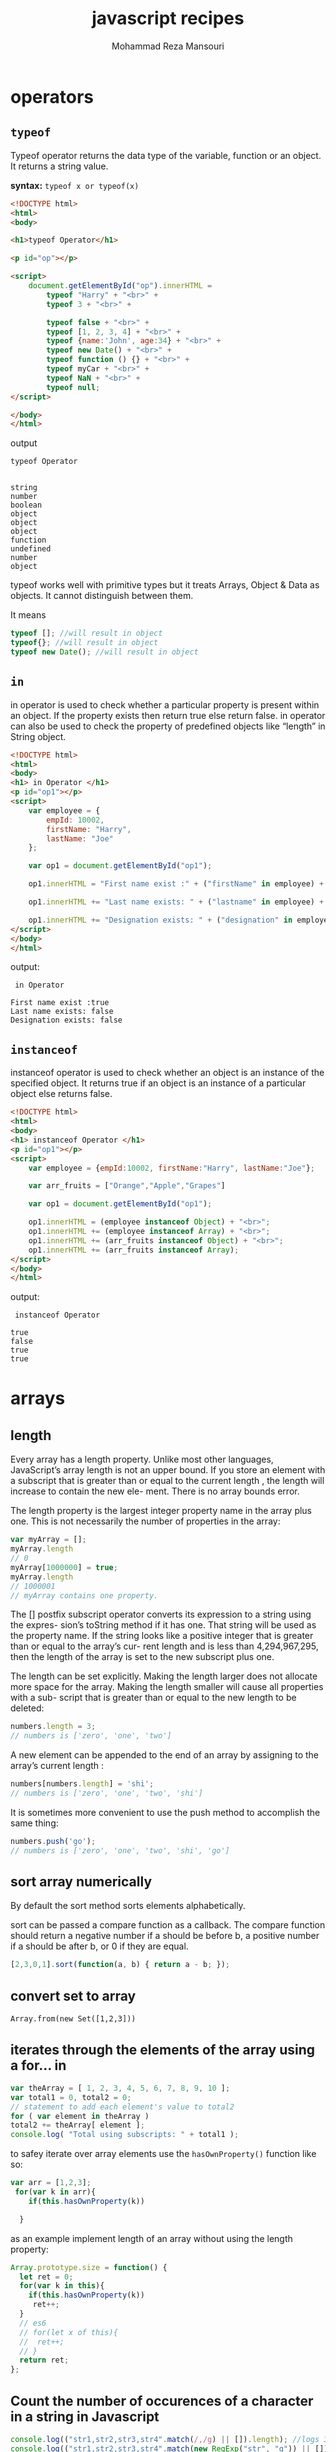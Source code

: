 #+TITLE:   javascript recipes  
#+AUTHOR:  Mohammad Reza Mansouri
#+HTML_HEAD: <link rel="stylesheet" type="text/css" href="css/main.css" />
#+STATUP: overview

* operators
** ~typeof~
Typeof operator returns the data type of the variable, function or an
object. It returns a string value.

*syntax:*
~typeof x or typeof(x)~

#+begin_src html
<!DOCTYPE html>
<html>
<body>

<h1>typeof Operator</h1>

<p id="op"></p>

<script>
    document.getElementById("op").innerHTML =
        typeof "Harry" + "<br>" +
        typeof 3 + "<br>" +

        typeof false + "<br>" +
        typeof [1, 2, 3, 4] + "<br>" +
        typeof {name:'John', age:34} + "<br>" +
        typeof new Date() + "<br>" +
        typeof function () {} + "<br>" +
        typeof myCar + "<br>" +
        typeof NaN + "<br>" +
        typeof null;
</script>

</body>
</html>
#+end_src

output
#+begin_src
typeof Operator


string
number
boolean
object
object
object
function
undefined
number
object
#+end_src

typeof works well with primitive types but it treats Arrays, Object &
Data as objects. It cannot distinguish between them.

It means

#+begin_src javascript
typeof []; //will result in object
typeof{}; //will result in object
typeof new Date(); //will result in object
#+end_src

** ~in~
in operator is used to check whether a particular property is present
within an object. If the property exists then return true else return
false. in operator can also be used to check the property of
predefined objects like “length” in String object.

#+begin_src html
<!DOCTYPE html>
<html>
<body>
<h1> in Operator </h1>
<p id="op1"></p>
<script>
    var employee = {
        empId: 10002,
        firstName: "Harry",
        lastName: "Joe"
    };

    var op1 = document.getElementById("op1");

    op1.innerHTML = "First name exist :" + ("firstName" in employee) + "<br>";

    op1.innerHTML += "Last name exists: " + ("lastname" in employee) + "<br>";

    op1.innerHTML += "Designation exists: " + ("designation" in employee);
</script>
</body>
</html>
#+end_src

output: 

#+begin_src
 in Operator 

First name exist :true
Last name exists: false
Designation exists: false
#+end_src

** ~instanceof~
instanceof operator is used to check whether an object is an instance
of the specified object. It returns true if an object is an instance
of a particular object else returns false.

#+begin_src html
<!DOCTYPE html>
<html>
<body>
<h1> instanceof Operator </h1>
<p id="op1"></p>
<script>
    var employee = {empId:10002, firstName:"Harry", lastName:"Joe"};

    var arr_fruits = ["Orange","Apple","Grapes"]

    var op1 = document.getElementById("op1");

    op1.innerHTML = (employee instanceof Object) + "<br>";
    op1.innerHTML += (employee instanceof Array) + "<br>";
    op1.innerHTML += (arr_fruits instanceof Object) + "<br>";
    op1.innerHTML += (arr_fruits instanceof Array);
</script>
</body>
</html>
#+end_src

output:

#+begin_src
 instanceof Operator 

true
false
true
true
#+end_src

* arrays
** length
Every array has a length property. Unlike most other languages, JavaScript’s array
length is not an upper bound. If you store an element with a subscript that is greater
than or equal to the current length , the length will increase to contain the new ele-
ment. There is no array bounds error.

The length property is the largest integer property name in the array plus one. This is
not necessarily the number of properties in the array:

#+begin_src javascript 
var myArray = [];
myArray.length
// 0
myArray[1000000] = true;
myArray.length
// 1000001
// myArray contains one property.
#+end_src


The [] postfix subscript operator converts its expression to a string using the expres-
sion’s toString method if it has one. That string will be used as the property name. If
the string looks like a positive integer that is greater than or equal to the array’s cur-
rent length and is less than 4,294,967,295, then the length of the array is set to the
new subscript plus one.

The length can be set explicitly. Making the length larger does not allocate more
space for the array. Making the length smaller will cause all properties with a sub-
script that is greater than or equal to the new length to be deleted:

#+begin_src javascript 
numbers.length = 3;
// numbers is ['zero', 'one', 'two']
#+end_src
 
A new element can be appended to the end of an array by assigning to the array’s
current length :
#+begin_src javascript
numbers[numbers.length] = 'shi';
// numbers is ['zero', 'one', 'two', 'shi']
#+end_src


It is sometimes more convenient to use the push method to accomplish the same
thing:
#+begin_src javascript 
numbers.push('go');
// numbers is ['zero', 'one', 'two', 'shi', 'go']
#+end_src

** sort array numerically

By default the sort method sorts elements alphabetically.  

sort can be passed a compare function as a callback. The compare
function should return a negative number if a should be before b, a
positive number if a should be after b, or 0 if they are equal.

#+begin_src javascript
[2,3,0,1].sort(function(a, b) { return a - b; });
#+end_src

** convert set to array

#+BEGIN_SRC
    Array.from(new Set([1,2,3]))
#+END_SRC

** iterates through the elements of the array using a for... in

#+BEGIN_SRC javascript
var theArray = [ 1, 2, 3, 4, 5, 6, 7, 8, 9, 10 ];
var total1 = 0, total2 = 0;
// statement to add each element's value to total2
for ( var element in theArray )
total2 += theArray[ element ];
console.log( "Total using subscripts: " + total1 );
#+END_SRC

to safey iterate over array elements use the ~hasOwnProperty()~ function like so:

#+begin_src javascript
var arr = [1,2,3];
 for(var k in arr){
    if(this.hasOwnProperty(k))

  }
#+end_src

as an example implement length of an array without using the length property:

#+begin_src javascript 
Array.prototype.size = function() {
  let ret = 0;
  for(var k in this){
    if(this.hasOwnProperty(k))
     ret++;
  }
  // es6
  // for(let x of this){
  //  ret++;
  // }
  return ret;
};
#+end_src

** Count the number of occurences of a character in a string in Javascript

#+begin_src javascript
    console.log(("str1,str2,str3,str4".match(/,/g) || []).length); //logs 3
    console.log(("str1,str2,str3,str4".match(new RegExp("str", "g")) || []).length); //logs 4

    function str_count(str, char){
         let escapeChars = "\|+$^*?[]()./ ";
         if(escapeChars.lastIndexOf(char) !== -1){
            char = "\\" + char;
         }
        
        return (str.match(new RegExp(char, "g")) || []).length;
    }
#+end_src

#+begin_src javascript
/**
 * Returns the number of times the given character appears in the string,
 * or if more than one character is supplied an array of character counts.
 */
String.prototype.characterCount = function(charsToCount){
  if (charsToCount == null){
    return undefined;
  }
  var result = [];
  var input = typeof(charsToCount) == "string" ? charsToCount.split("") : charsToCount;
  input.forEach(letter => result.push(getCharacterCount(this, letter)));
  return result.length == 1 ? result[0] : result;
};
const getCharacterCount = (input, letter) => input.split(letter).length - 1;

#+end_src

** Searching Through an Array
Use the Array methods indexOf() and lastIndexOf():

#+begin_src javascript
var animals = new Array("dog","cat","seal","elephant","walrus","lion");
console.log(animals.indexOf("elephant")); // prints 3
#+end_src
 
** Flattening a Two-Dimensional Array with concat() and apply()

Use the Array object concat() method to merge the multidimensional
array into a single-dimensional array:

#+begin_src javascript 

var fruitarray = [];
fruitarray[0] = ['strawberry','orange'];
fruitarray[1] = ['lime','peach','banana'];
fruitarray[2] = ['tangerine','apricot'];
fruitarray[3] = ['raspberry','kiwi'];

// flatten array
var newArray = fruitarray.concat.apply([],fruitarray);
console.log(newArray[5]); // tangerine
#+end_src
 
** Removing or Replacing Array Elements

You want to find occurrences of a given value in an array, and either
remove the element or replace with another value.

Use the Array indexOf() and splice() to find and remove/replace array elements:
#+begin_src javascript

var animals = new Array("dog","cat","seal","walrus","lion", "cat");

// remove the element from array
animals.splice(animals.indexOf("walrus"),1); // dog,cat,seal,lion,cat

// splice in new element
animals.splice(animals.lastIndexOf("cat"),1,"monkey");

// dog,cat,seal,lion,monkey
console.log(animals.toString());
#+end_src

** Extracting a Portion of an Array

The Array slice() method extracts a shallow copy of a portion of an
existing array:

#+begin_src javascript

var animals = ['elephant','tiger','lion','zebra','cat','dog','rabbit','goose'];

var domestic = animals.slice(4,7);

console.log(domestic); // ['cat','dog','rabbit'];
#+end_src

** Applying a Function Against Each Array Element

Use the Array method forEach() to apply a callback function to each
array element:

#+begin_src javascript 
var charSets = ["ab","bb","cd","ab","cc","ab","dd","ab"];

function replaceElement(element,index,array) {
  if (element == "ab") array[index] = "**";
}
 
// apply function to each array element
charSets.forEach(replaceElement);
console.log(charSets); // ["**", "bb", "cd", "**", "cc", "**", "dd", "**"]
#+end_src

** Applying a Function to Every Element in an Array and Returning a New Array

you want to convert an array of decimal numbers into a new array with
their hexadecimal equivalents.

Use the Array map() method to create a new array consisting of
elements from the old array that have been modified via a callback
function passed to the method:

#+begin_src javascript
var decArray = [23, 255, 122, 5, 16, 99];

var hexArray = decArray.map(function(element) {
return element.toString(16);
});
        
console.log(hexArray); // ["17", "ff", "7a", "5", "10", "63"]
#+end_src

** Creating a Filtered Array

You want to filter element values in an array and assign the results to a new array.

Use the Array filter() method:
#+begin_src javascript
var charSet = ["**","bb","cd","**","cc","**","dd","**"];

var newArray = charSet.filter(function(element) {
return (element !== "**");
});

console.log(newArray); // ["bb", "cd", "cc", "dd"]

#+end_src

** Validating Array Contents

Problem

You want to ensure that array contents meet certain criteria.


Use the Array every() method to check that every element passes a given criterion.
 For instance, the following code checks to ensure that every element in the array consists of alphabetical characters:
#+begin_src javascript

    // testing function
    function testValue (element,index,array) {
      var textExp = /^[a-zA-Z]+$/;
      return textExp.test(element);
    }

    var elemSet = ["**",123,"aaa","abc","-",46,"AAA"];


    // run test
    var result = elemSet.every(testValue);

    console.log(result); // false

    var elemSet2 = ["elephant","lion","cat","dog"];

    result = elemSet2.every(testValue);

    console.log(result); // true
#+end_src


Or use the Array some() method to ensure that one or more of the elements pass the criteria.
 As an example, the following code checks to ensure that at least some of the array elements are alphabetical strings:
#+begin_src javascript

    var elemSet = new Array("**",123,"aaa","abc","-",46,"AAA");

    // testing function
    function testValue (element) {
       var textExp = /^[a-zA-Z]+$/;
       return textExp.test(element);
    }

    // run test
    var result = elemSet.some(testValue);

    console.log(result); // true
#+end_src

** count elements of an array by value

#+begin_src javascript
// count elements of an array
function array_count(arr, value){
   let ret = 0;
   for(let i = 0; i < arr.length; ++i){
      if (arr[i] === value){
        ret++;
      }
    }
   return ret;
}
#+end_src

** check if a value is an array
*** solution 1
#+begin_src javascript 
var is_array = function (value) {
   return value && typeof value === 'object' && value.constructor === Array;
};
#+end_src
 Unfortunately, it fails to identify arrays that were constructed in a different window
or frame. If we want to accurately detect those foreign arrays, we have to work a lit-
tle harder:
#+begin_src javascript 
var is_array = function (value) {
return value &&
typeof value === 'object' &&
typeof value.length === 'number' &&
typeof value.splice === 'function' &&
!(value.propertyIsEnumerable('length'));
};
#+end_src

*** solution 2
We can verify that an object is an array by calling the Array.isArray() function, like
this:
#+begin_src javascript

var numbers = 3;
var arr = [7,4,1776];
print(Array.isArray(number)); // displays false
print(Array.isArray(arr)); // displays true
#+end_src

** Dimensions
*** initialize array
JavaScript arrays usually are not initialized. If you ask for a new array with [] , it will
be empty. If you access a missing element, you will get the undefined value. If you are
aware of that, or if you will naturally set every element before you attempt to retrieve
it, then all is well. But if you are implementing algorithms that assume that every ele-
ment starts with a known value (such as 0), then you must prep the array yourself.
JavaScript should have provided some form of an Array.dim method to do this, but
we can easily correct this oversight:
#+begin_src javascript 
Array.dim = function (dimension, initial) {
   var a = [], i;
   for (i = 0; i < dimension; i += 1) {
      a[i] = initial;
   }
   return a;
};
// Make an array containing 10 zeros.
var myArray = Array.dim(10, 0);
#+end_src

*ES6* version
#+begin_src javascript
// Using an arrow function as the map function to
// manipulate the elements
Array.from([1, 2, 3], x => x + x);      
// [2, 4, 6]

// Generate a sequence of numbers
Array.from({length: 5}, (v, k) => k);    
// [0, 1, 2, 3, 4]
#+end_src

*** multidimensional array

JavaScript does not have arrays of more than one dimension, but like most C lan-
guages, it can have arrays of arrays:

#+begin_src javascript
var matrix = [
[0, 1, 2],
[3, 4, 5],
[6, 7, 8]
];
matrix[2][1] // 7
#+end_src 

To make a two-dimensional array or an array of arrays, you must build the arrays
yourself:

#+begin_src javascript 
for (i = 0; i < n; i += 1) {
  my_array[i] = [];
}
// Note: Array.dim(n, []) will not work here.
// Each element would get a reference to the same
// array, which would be very bad.
#+end_src
 
The cells of an empty matrix will initially have the value undefined . If you want them
to have a different initial value, you must explicitly set them. Again, JavaScript
should have provided better support for matrixes. We can correct that, too:

#+begin_src javascript 
Array.matrix = function (m, n, initial) {
 var a, i, j, mat = [];
 for (i = 0; i < m; i += 1) {
 a = [];
   for (j = 0; j < n; j += 1) {
     a[j] = initial;
   }
  mat[i] = a;
 }
return mat;
};

// Make a 4 * 4 matrix filled with zeros.
var myMatrix = Array.matrix(4, 4, 0);
document.writeln(myMatrix[3][3]);   // 0

// Method to make an identity matrix.
Array.identity = function (n) {
var i, mat = Array.matrix(n, n, 0);
for (i = 0; i < n; i += 1) {
mat[i][i] = 1;
}
return mat;
};
myMatrix = Array.identity(4);
document.writeln(myMatrix[3][3]);  // 1
#+end_src
 
** make a deep copy of an array

#+begin_src javascript
function copy(arr1, arr2) {
   for (var i = 0; i < arr1.length; ++i) {
      arr2[i] = arr1[i];
   }
}
#+end_src

** string representation
There are two functions that return string representations of an array: join() and
toString() . Both functions return a string containing the elements of the array de‐
limited by commas. Here are some examples:

#+begin_src javascript

var names = ["David", "Cynthia", "Raymond", "Clayton", "Mike", "Jennifer"];
var namestr = names.join();
print(namestr); // David,Cynthia,Raymond,Clayton,Mike,Jennifer
namestr = names.toString();
print(namestr); // David,Cynthia,Raymond,Clayton,Mike,Jennifer
#+end_src

** Creating New Arrays from Existing Arrays
   
** shuffle array
   
https://bost.ocks.org/mike/shuffle/

#+begin_src javascript 
function shuffle(array) {
  var copy = [], n = array.length, i;

  // While there remain elements to shuffle…
  while (n) {

    // Pick a remaining element…
    i = Math.floor(Math.random() * array.length);

    // If not already shuffled, move it to the new array.
    if (i in array) {
      copy.push(array[i]);
      delete array[i];
      n--;
    }
  }

  return copy;
}
#+end_src

** Sort an array based on the length of each element

#+begin_src javascript 
arr.sort(function(a, b){
  // ASC  -> a.length - b.length
  // DESC -> b.length - a.length
  return b.length - a.length;
});
#+end_src

Note: sorting ["a", "b", "c"] by length of string is not guaranteed to
return ["a", "b", "c"]. According to the specs:

The sort is not necessarily stable (that is, elements that compare equal do not 
necessarily remain in their original order).
If the objective is to sort by length then by dictionary order you must specify additional criteria:

#+begin_src javascript 
["c", "a", "b"].sort(function(a, b) {
  return a.length - b.length || // sort by length, if equal then
         a.localeCompare(b);    // sort by dictionary order
});
#+end_src

** make an array using Array.from

for example, the following will create and array from 1-n.

#+begin_src javascript
Array.from({length:n}, (v,k) => k+1);
#+end_src

** check for array equality?

#+begin_src javascript
function arraysEqual(a, b) {
  if (a === b) return true;
  if (a == null || b == null) return false;
  if (a.length != b.length) return false;

  // If you don't care about the order of the elements inside
  // the array, you should sort both arrays here.

  for (var i = 0; i < a.length; ++i) {
    if (a[i] !== b[i]) return false;
  }
  return true;
}
#+end_src

#+begin_src javascript
function arraysEqual(a1,a2) {
    /* WARNING: arrays must not contain {objects} or behavior may be undefined */
    return JSON.stringify(a1)==JSON.stringify(a2);
}
#+end_src


http://stackoverflow.com/questions/3115982/how-to-check-if-two-arrays-are-equal-with-javascript
http://stackoverflow.com/questions/7837456/how-to-compare-arrays-in-javascript

* strings
** reverse string in javascript?
#+begin_src javascript
function reverse(s){
    return s.split("").reverse().join("");
}
#+end_src

** ordinal value of a character?
#+begin_src javascript
"\n".charCodeAt(0);
#+end_src

** convert ascii code to string?

#+begin_src javascript
   String.fromCharCode(97); // returns 
#+end_src 

** Checking for an Existing, Nonempty String

#+begin_src javascript
    if (((typeof unknownVariable != 'undefined' && unknownVariable) &&
    unknownVariable.length() > 0) &&
    typeof unknownVariable.valueOf() == 'string') ...
#+end_src

** convert a string in base 2 to decimal

#+begin_src javascript
  parseInt("1111", 2);
#+end_src

** replace all non-digit characters
#+begin_src javascript
   str.replace(/\D/g,' ');
#+end_src 

** split a string by one or more spaces

#+begin_src javascript
   str.split(/\s+/g)
#+end_src 

** split a string by digits of size one or bigger(ignoring negative nums)
#+begin_src javascript
   str.match(/\d+/g)
   str.match((/\d+/g) || []).map(Number)
#+end_src 

** rotate string

#+begin_src javascript
var rotate = function(str){
     return str[str.length -1 ] + str.slice(0,str.length-1);
};
//another example
var rotate2 = function(str){
    return str.substring(1) + s[0];
}
// arr of all rotations
var  allRotations = function(str){
    var ret = [];
    for(var i = 0; i < str.length; ++i){
      ret.push( str.slice(i) + str.slice(0,i) );
    }
    return ret;
}
#+end_src

** name of current function?

You should be able to get it by using arguments.callee.

You may have to parse out the name though, as it will probably include some extra junk. 
Though, in some implementations you can simply get the name using arguments.callee.name.

Parsing:
#+begin_src javascript

    function DisplayMyName() 
    {
       var myName = arguments.callee.toString();
       myName = myName.substr('function '.length);
       myName = myName.substr(0, myName.indexOf('('));

       alert(myName);
    }


    var fn = arguments.callee.toString().match(/function\s+([^\s\(]+)/);
    alert(fn[1]);
#+end_src

For the caller, just use caller.toString().

** Finding and Highlighting All Instances of a Pattern
#+begin_src javascript

    var searchString = "Now is the time and this is the time and that is the time";
    var pattern = /t\w*e/g;
    var matchArray;

    var str = "";

    // check for pattern with regexp exec, if not null, process
    while((matchArray = pattern.exec(searchString)) != null) {
      str+="at " + matchArray.index + " we found " + matchArray[0] + "\n";
    }
    console.log(str);
#+end_src

The results are:
#+begin_src 
    at 7 we found the
    at 11 we found time
    at 28 we found the
    at 32 we found time
    at 49 we found the
    at 53 we found time
#+end_src 

** Traversing the Results from querySelectorAll() with forEach() and call()

You want to use forEach() on the nodeList returned from a call to querySelectorAll().

ou can coerce forEach() into working with a NodeList (the collection returned by querySelectorAll()) 
using the following:

#+begin_src javascript
// use querySelector to find all second table cells
var cells = document.querySelectorAll("td + td");

[].forEach.call(cells,function(cell) {
      sum+=parseFloat(cell.firstChild.data);
   });
#+end_src 

** Using a Destructuring Assignment to Simplify Code

You want to assign array element values to several variables, but you really don’t want to have assign each, individually.

Use ECMAScript 6’s destructuring assignment to simplify array assignment:

#+begin_src javascript
var stateValues = [459, 144, 96, 34, 0, 14];

var [Arizona, Missouri, Idaho, Nebraska, Texas, Minnesota] = stateValues;

console.log(Missouri); // 144
#+end_src

Converting Function Arguments into an Array

Use Array.prototype.slice() and then the function call() method to convert the arguments collection into an array:

#+begin_src javascript

function someFunc() {
   var args = Array.prototype.slice.call(arguments);
   ...
}
#+end_src

Or, here’s a simpler approach:

#+begin_src javascript
function someFunc() {
   var args = [].slice.call(arguments);
}

function sumRounds() {
  var args = [].slice.call(arguments);

  return args.reduce(function(val1,val2) {
    return parseInt(val1,10) + parseInt(val2,10);
  });
}

var sum = sumRounds("2.3", 4, 5, "16", 18.1);

console.log(sum); // 45

#+end_src

** convert string to set

#+begin_src javascript
let s1="somestring";
let s2="anotherstring";
let v  = new Set([...s1, ...s2]);
#+end_src

* numbers
** isNumber

#+begin_src javascript
function isNumber(obj) {
  return obj!== undefined && typeof(obj) === 'number' && !isNaN(obj);
}
#+end_src

** Max & Min value of a array of number?
#+begin_src javascript
Math.max.apply(0, numbers);
Math.min.apply(0, numbers);

// using the spread operator

Math.min(...array);
Math.max(...array);
#+end_src

** check if a string can be converted to number?

#+begin_src javascript
isFinite(parseInt(number))
#+end_src

** check if a number has a fractional part?
#+begin_src javascript
const r = Math.sqrt(x);
if( r % 1 == 0) ...
#+end_src

** generate random numbers between 1 and 6

#+begin_src javascript
    Math.floor( 1 + Math.random() * 6)
#+end_src

** generate a random integer

#+begin_src javascript
Math.round(Math.random() * 100);
#+end_src

** generate random number within a range
#+begin_src javascript
function ourRandomRange(ourMin, ourMax) {

  return Math.floor(Math.random() * (ourMax - ourMin + 1)) + ourMin;
}
#+end_src

** change base using toString
#+begin_src javascript
(num).toString(radix)
#+end_src

** convret string to number with operator
#+begin_src javascript
var num='1234';
var cnum = +num;
#+end_src

* date time
** next month

#+begin_src javascript

    var nextmonth = function(x){
    if (x.getMonth() == 11) {
        var x = new Date(x.getFullYear() + 1, 0, 1);
    } else {
        var x = new Date(x.getFullYear(), x.getMonth() + 1, 1);
    }
    return x;
  }
#+end_src

** next day

#+begin_src javascript

  var nextday = function(x){
    x.setDate(x.getDate() + 1);
    return x;
  }
#+end_src

** add days

#+begin_src javascript

   function addDays(days) {
        var result = new Date("2016-01-01");
        result.setDate(result.getDate() + days);
        return result.toISOString().split("T")[0];
    }
#+end_src

** How can I compare two time strings in the format HH:MM:SS?

provided your times are based on a 24 hour clock (and they should be
if there's no AM/PM) and provided they are always in the format
HH:MM:SS you can do a direct string comparison:

#+begin_src javascript 
var str1 = "10:20:45",
    str2 = "05:10:10";

if (str1 > str2)
    alert("Time 1 is later than time 2");
else
    alert("Time 2 is later than time 1");
#+end_src

http://stackoverflow.com/questions/6212305/how-can-i-compare-two-time-strings-in-the-format-hhmmss

** How do I get the number of days between two dates in JavaScript?

#+begin_src javascript
function parseDate(str) {
    var mdy = str.split('/');
    return new Date(mdy[2], mdy[0]-1, mdy[1]);
}

function daydiff(first, second) {
    return Math.round((second-first)/(1000*60*60*24));
}

alert(daydiff(parseDate($('#first').val()), parseDate($('#second').val())));
#+end_src
http://stackoverflow.com/questions/542938/how-do-i-get-the-number-of-days-between-two-dates-in-javascript

** check if a date object is today

#+begin_src javascript
function isToday(date) {
  return new Date().toDateString() === date.toDateString();
}
#+end_src

** =Date= object from string

#+begin_src javascript
var d = Date.parse('2017-02-16 14:15:37'); 
#+end_src

* Regular expressions
** parseurl example

#+begin_src javascript 
var parse_url = /^(?:([A-Za-z]+):)?(\/{0,3})([0-9.\-A-Za-z]+)
(?::(\d+))?(?:\/([^?#]*))?(?:\?([^#]*))?(?:#(.*))?$/;
var url = “http://www.ora.com:80/goodparts?q#fragment”;

// Let’s call parse_url ’s exec method. If it successfully matches the string that we pass
// it, it will return an array containing pieces extracted from the url :

var url = "http://www.ora.com:80/goodparts?q#fragment";
var result = parse_url.exec(url);
var names = ['url', 'scheme', 'slash', 'host', 'port',
              'path', 'query', 'hash'];
var blanks = '
     var i;
    ';
for (i = 0; i < names.length; i += 1) {
    document.writeln(names[i] + ':' +
    blanks.substring(names[i].length), result[i]);
}
#+end_src
The ^ character indicates the beginning of the string. It is an anchor that prevents
exec from skipping over a non-URL-like prefix:

~(?:([A-Za-z]+):)?~

This factor matches a scheme name, but only if it is followed by a : (colon). The (?: ... )
indicates a noncapturing group. The suffix ? indicates that the group is optional.
It means repeat zero or one time. The (...) indicates a capturing group. A capturing
group copies the text it matches and places it in the result array. Each capturing
group is given a number. This first capturing group is 1, so a copy of the text
matched by this capturing group will appear in result[1] . The [...] indicates a char-
acter class. This character class, A-Za-z , contains 26 uppercase letters and 26 lower-
case letters. The hyphens indicate ranges, from A to Z. The suffix + indicates that the
character class will be matched one or more times. The group is followed by the :
character, which will be matched literally:

~(\/{0,3})~
The next factor is capturing group 2. \/ indicates that a / (slash) character should be
matched. It is escaped with \ (backslash) so that it is not misinterpreted as the end of
the regular expression literal. The suffix {0,3} indicates that the / will be matched 0
or 1 or 2 or 3 times:
~([0-9.\-A-Za-z]+)~
The next factor is capturing group 3. It will match a host name, which is made up of
one or more digits, letters, or . or – . The – was escaped as \- to prevent it from being
confused with a range hyphen:
~(?::(\d+))?~
The next factor optionally matches a port number, which is a sequence of one or
more digits preceded by a : . \d represents a digit character. The series of one or more
digits will be capturing group 4:

~(?:\/([^?#]*))?~

We have another optional group. This one begins with a / . The character class [^?#]
begins with a ^ , which indicates that the class includes all characters except ? and # .
The * indicates that the character class is matched zero or more times.

Note that I am being sloppy here. The class of all characters except ? and # includes
line-ending characters, control characters, and lots of other characters that really
shouldn’t be matched here. Most of the time this will do want we want, but there is a
risk that some bad text could slip through. Sloppy regular expressions are a popular
source of security exploits. It is a lot easier to write sloppy regular expressions than
rigorous regular expressions:
~(?:\?([^#]*))?~
Next, we have an optional group that begins with a ? . It contains capturing group 6,
which contains zero or more characters that are not # :
~(?:#(.*))?~
We have a final optional group that begins with # . The . will match any character
except a line-ending character:
$
** extract first letter of every word 

#+begin_src javascript
"ab bc de".match(/\b(\w)/g)
#+end_src

** remove the last of occurrence of a character from a sentence.
for example remove the exclamation mark from the end of a string(it can be one or more !)

#+begin_src javascript
"hi!!".replace(/!i*$/,'');
#+end_src

** remove the last occurrence except the last one.

for example I want to remove all occurrences of substring = . in a string except the last one.
The following one-liner is a regular expression that takes advantage of the fact
that the * character is greedy, and that replace will leave the string alone if no match is found.
It works by matching [longest string including dots][dot] and leaving [rest of string],
and if a match is found it strips all '.'s from it:

#+begin_src javascript 
'a.b.c.d'.replace(/(.*)\./, x => x.replace(/\./g,'')+'.')
(If your string contains newlines, you will have to use [.\n] rather than naked .s)
#+end_src
 
** remove all none-numbers from a string
  
~str.replace(/[^0-9]/g,'')~
~s.replace(/\D/g, "");~

** parsenumber example

Let’s look at another example: a regular expression that matches numbers. Numbers
can have an integer part with an optional minus sign, an optional fractional part, and
an optional exponent part:

#+begin_src javascript 
var parse_number = /^-?\d+(?:\.\d*)?(?:e[+\-]?\d+)?$/i;
var test = function (num) {
  document.writeln(parse_number.test(num));
};
test('1');             // true
test('number');        // false
test('98.6');          // true
test('132.21.86.100'); // false
test('123.45E-67');    // true
test('123.45D-67');    // false
#+end_src
 
=parse_number= successfully identified the strings that conformed to our specification
and those that did not, but for those that did not, it gives us no information on why
or where they failed the number test.
Let’s break down =parse_number= :

~/^ $/i~

We again use ^ and $ to anchor the regular expression. This causes all of the charac-
ters in the text to be matched against the regular expression. If we had omitted the
anchors, the regular expression would tell us if a string contains a number. With the
anchors, it tells us if the string contains only a number. If we included just the ^ , it
would match strings starting with a number. If we included just the $ , it would
match strings ending with a number.

The i flag causes case to be ignored when matching letters. The only letter in our
pattern is e . We want that e to also match E . We could have written the e factor as
[Ee] or (?:E|e) , but we didn’t have to because we used the i flag:

~-?~

The ? suffix on the minus sign indicates that the minus sign is optional:

~\d+~

\d means the same as [0-9] . It matches a digit. The + suffix causes it to match one or
more digits:

~(?:\.\d*)?~

The (?:... )? indicates an optional noncapturing group. It is usually better to use non-
capturing groups instead of the less ugly capturing groups because capturing has a
performance penalty. The group will match a decimal point followed by zero or
more digits:

~(?:e[+\-]?\d+)?~

This is another optional noncapturing group. It matches e (or E ), an optional sign,
and one or more digits.

The following one-liner is a regular expression that takes advantage of the fact that the * character is greedy,
 and that replace will leave the string alone if no match is found. It works by
 matching [longest string including dots][dot] and leaving [rest of string],
 and if a match is found it strips all '.'s from it:
#+begin_src javascript
'a.b.c.d'.replace(/(.*)\./, x => x.replace(/\./g,'')+'.')
(If your string contains newlines, you will have to use [.\n] rather than naked .s)
#+end_src
http://stackoverflow.com/questions/9694930/remove-all-occurrences-except-last
** regular expression from string
Use the RegExp object constructor to create a regular expression from a string:
#+begin_src javascript
var re = new RegExp("a|b", "i");
// same as
var re = /a|b/i;
#+end_src

http://stackoverflow.com/questions/874709/converting-user-input-string-to-regular-expression

** Regex to match a word containing all of specified characters
if the set contains {A,C,T} then the following would be matches: ACT,
CAT, TACT, ... However, the following would not match: CAB, TAN, CUT.

#+begin_src javascript
(?=.*A)(?=.*C)(?=.*T).{3}
#+end_src
http://stackoverflow.com/questions/23644455/regex-to-match-a-word-containing-all-of-specified-characters

** regex to match entire words which contains certain characters
all the words that contains the letter l and a as - car, patrol, left

#+begin_src javascript
\b(?=\w*[al])\w+\b
#+end_src

** replace two or more spaces with one

#+begin_src javascript
string.replace(/\s{2,}/g,' ')
#+end_src

** Replacing Patterns with New Strings

#+begin_src javascript 
var searchString = "Now is the time, this is the tame";
var re = /t\w{2}e/g;
var replacement = searchString.replace(re, "place");
console.log(replacement); // Now is the place, this is the place
#+end_src

** Finding  All Instances of a Pattern

Use the RegExp exec method and the global flag (g) in a loop to locate
all instances of a pattern, such as any word that begins with t and
ends with e, with any number of characters in between:

#+begin_src javascript
var searchString = "Now is the time and this is the time and that is the time";
var pattern = /t\w*e/g;
var matchArray;

var str = "";

// check for pattern with regexp exec, if not null, process
while((matchArray = pattern.exec(searchString)) != null) {
  str+="at " + matchArray.index + " we found " + matchArray[0] + "\n";
}
console.log(str);
#+end_src

The RegExp exec() method executes the regular expression, returning
null if a match is not found, or an object with information about the
match, if found. Included in the returned array is the actual matched
value, the index in the string where the match is found, any
parenthetical substring matches, and the original string:

 - index: The index of the located match
 - input: The original input string
 - [0]: The matched value
 - [1],…,[n]+: Parenthesized substring matches, if any

The parentheses capture the matched values. Given a regular expression
like that in the following code snippet:

#+begin_src javascript
var re = /a(p+).*(pie)/ig;
var result = re.exec("The apples in the apple pie are tart");
console.log(result);
console.log(result.index);
console.log(result.input);
#+end_src

the resulting output is:
#+begin_src
["apples in the apple pie", "pp", "pie"]
4
"The apples in the apple pie are tart"
#+end_src


The array results contain the complete matched value at index zero
(0), and the rest of the array entries are the parenthetical
matches. The index is the index of the match, and the input is just a
repeat of the string being matched. In the solution, the index where
the match was found is printed out in addition to the matched value.

The solution also uses the global flag (g). This triggers the RegExp
object to preserve the location of each match, and to begin the search
after the previously discovered match. When used in a loop, we can
find all instances where the pattern matches the string. In the
solution, the following are printed out:

#+begin_src
at 7 we found the
at 11 we found time
at 28 we found the
at 32 we found time
at 49 we found the
at 53 we found time
#+end_src

Both time and the match the pattern.

The results are:

#+begin_src javascript
at 7 we found the
at 11 we found time
at 28 we found the
at 32 we found time
at 49 we found the
at 53 we found time
#+end_src

** the following inserts dashes into a hypothetical social security number:

#+begin_src javascript
var pattern = /(\d{3})(\d{2})(\d{4})/;
var ssn = "123456789";
ssn = ssn.replace(pattern, "$1-$2-$3");
#+end_src

The result “123-45-6789” is placed in ssn.
** Remove all exclamation marks from the end of words. Words are separated by spaces in the sentence.

#+begin_src javascript
s.replace(/\b!+/g, '');
#+end_src

** isLetter

#+begin_src javascript
String.prototype.isLetter = function() {
  return /^[a-z]$/i.test(this);
};
#+end_src

* Misc
** Best way to break from nested loops in Javascript?
Just like Perl,

#+begin_src javascript

loop1:
    for (var i in set1) {
loop2:
        for (var j in set2) {
loop3:
            for (var k in set3) {
                break loop2;  // breaks out of loop3 and loop2
            }
        }
    }
#+end_src

Unlike C, these labels can only be used for continue and break, as Javascript does not have goto.

http://stackoverflow.com/questions/183161/best-way-to-break-from-nested-loops-in-javascript
** Using toString() to detect object class

toString() can be used with every object and allows you to get its
class. To use the Object.prototype.toString() with every object, you
need to call Function.prototype.call() or Function.prototype.apply()
on it, passing the object you want to inspect as the first parameter
called thisArg.
#+begin_src javascript
var toString = Object.prototype.toString;

toString.call(new Date);    // [object Date]
toString.call(new String);  // [object String]
toString.call(Math);        // [object Math]

// Since JavaScript 1.8.5
toString.call(undefined);   // [object Undefined]
toString.call(null);        // [object Null]
#+end_src

** Reflection
#+begin_src javascript
function isUndefined(value) {
   return typeof value === 'undefined';
}
#+end_src

#+begin_src javascript
function isDefined(value) {
    return typeof value !== 'undefined';
}
#+end_src

** cloning objects
#+begin_src javascript
var object = { firstname: 'Kostas', lastname: 'Bariotis' };
var clone = JSON.parse(JSON.stringify(object));
#+end_src
http://stackoverflow.com/questions/728360/how-do-i-correctly-clone-a-javascript-object/

** return immutable object from a function

#+begin_src javascript
function imm(name, age, location, status) {
  return Object.freeze({
    name: name,
    age: age,
    location: location,
    status: status
  });
}

function imm1(name, age, location, status) {
  return Object.defineProperties({}, {
    name: {enumerable: true, value: name},
    age: {enumerable: true, value: age},
    location: {enumerable: true, value: location},
    status: {enumerable: true, value: status},
  })
}
#+end_src

** tell if a number is even using bitwise & operator
#+begin_src javascript
return (num & 1) ? "is not even" : "is even";
#+end_src

* code conventions, styles
http://javascript.crockford.com/code.html
https://github.com/ryanmcdermott/clean-code-javascript
* this
** understanding 'this'

Since JavaScript uses function scope, the meaning of this is quite different than what you get in PHP,
and causes a lot of confusion. Consider the following:

#+begin_src javascript 
console.log(this); // outputs window object

var myFunction = function() {
  console.log(this);
}

myFunction(); //outputs window object

var newObject = {
  myFunction: myFunction
}

newObject.myFunction(); //outputs newObjectthis by default refers to the object a function is contained in. 
#+end_src 

Since myFunction() is a property of the global object, this is a reference to the global object, which is window.
this by default refers to the object a function is contained in. Since myFunction() is a property of the global object,
this is a reference to the global object, which is window.

Now when we mix myFunction() into a newObject, this now refers to newObject. In PHP and other similar languages,
this always refers to the the instance of a class containing the method.
You could argue that JavaScript is doing something stupid here, but truthfully much of the power of the JavaScript
language comes from this feature. In fact, we can even replace the value of this when invoking our JavaScript functions
by using the call() or apply() methods.

#+begin_src javascript
var myFunction = function(arg1, arg2) {
  console.log(this, arg1, arg2);
};

var newObject = {};

myFunction.call(newObject, 'foo', 'bar'); //outputs newObject "foo" "bar"
myFunction.apply(newObject, ['foo', 'bar']); //outputs newObject "foo" "bar"
#+end_src 

But let's not get ahead of ourselves. All we are doing here is invoking the function myFunction by
substituting an alternative value for this inside the function by placing the value of the object
we want to use a substitute as the first argument. The fundamental difference between call() and apply()
is the way you pass arguments to the function. call() will take an unlimited amount of arguments after 
the first argument and apply() expects and array of arguments as it's second argument.

** this invokation

*** The Core Primitive

First, let's look at the core function invocation primitive, a Function's call method[1].
The call method is relatively straight forward.
Make an argument list (argList) out of parameters 1 through the end
The first parameter is thisValue
Invoke the function with this set to thisValue and the argList as its argument list
For example:

#+begin_src javascript
function hello(thing) {  
  console.log(this + " says hello " + thing);
}
#+end_src 

hello.call("Yehuda", "world") //=> Yehuda says hello world  
As you can see, we invoked the hello method with this set to "Yehuda" and a single argument "world". 
This is the core primitive of JavaScript function invocation. You can think of all other function calls as
desugaring to this primitive. (to "desugar" is to take a convenient syntax and describe it in terms of a more basic core primitive).

http://yehudakatz.com/2011/08/11/understanding-javascript-function-invocation-and-this

*** Simple Function Invocation
Obviously, invoking functions with call all the time would be pretty annoying.
JavaScript allows us to invoke functions directly using the parens syntax (hello("world").
When we do that, the invocation desugars:

#+begin_src javascript

function hello(thing) {  
  console.log("Hello " + thing);
}

// this:
hello("world")

// desugars to:
hello.call(window, "world");  
This behavior has changed in ECMAScript 5 only when using strict mode[2]:

// this:
hello("world")

// desugars to:
hello.call(undefined, "world");  
#+end_src 

The short version is: a function invocation like fn(...args) is the
same as fn.call(window [ES5-strict: undefined], ...args).

Note that this is also true about functions declared inline: (function() {})() is the
same as (function() {}).call(window [ES5-strict: undefined).

*** Member Functions
The next very common way to invoke a method is as a member of an object (person.hello()). In this case, the invocation desugars:

#+begin_src javascript
var person = {  
  name: "Brendan Eich",
  hello: function(thing) {
    console.log(this + " says hello " + thing);
  }
}

// this:
person.hello("world")

// desugars to this:
person.hello.call(person, "world");  
#+end_src 

Note that it doesn't matter how the hello method becomes attached to the object in this form. 
Remember that we previously defined hello as a standalone function. Let's see what happens if we attach is to the object dynamically:

#+begin_src javascript
function hello(thing) {  
  console.log(this + " says hello " + thing);
}

person = { name: "Brendan Eich" }  
person.hello = hello;

person.hello("world") // still desugars to person.hello.call(person, "world")

hello("world") // "[object DOMWindow]world"  
#+end_src 

Notice that the function doesn't have a persistent notion of its 'this'. It is always set at call time based upon
the way it was invoked by its caller.

*** Using Function.prototype.bind
Because it can sometimes be convenient to have a reference to a function with a persistent this value,
people have historically used a simple closure trick to convert a function into one with an unchanging this:

#+begin_src javascript
var person = {  
  name: "Brendan Eich",
  hello: function(thing) {
    console.log(this.name + " says hello " + thing);
  }
}

var boundHello = function(thing) { return person.hello.call(person, thing); }

boundHello("world");  
#+end_src 

Even though our boundHello call still desugars to boundHello.call(window, "world"),
we turn right around and use our primitive call method to change the this value back to what we want it to be.

We can make this trick general-purpose with a few tweaks:

#+begin_src javascript
var bind = function(func, thisValue) {  
  return function() {
    return func.apply(thisValue, arguments);
  }
}

var boundHello = bind(person.hello, person);  

boundHello("world") // "Brendan Eich says hello world"  
#+end_src 

In order to understand this, you just need two more pieces of information.
First, arguments is an Array-like object that represents all of the arguments
passed into a function. Second, the apply method works exactly like the call
primitive, except that it takes an Array-like object instead of listing the
arguments out one at a time.

Our bind method simply returns a new function. When it is invoked, our new
function simply invokes the original function that was passed in, setting the
original value as this. It also passes through the arguments.

Because this was a somewhat common idiom, ES5 introduced a new method bind on
all Function objects that implements this behavior:

#+begin_src javascript
var boundHello = person.hello.bind(person);  
boundHello("world") // "Brendan Eich says hello world"  
This is most useful when you need a raw function to pass as a callback:

var person = {  
  name: "Alex Russell",
  hello: function() { console.log(this.name + " says hello world"); }
}

$("#some-div").click(person.hello.bind(person));
#+end_src 

// when the div is clicked, "Alex Russell says hello world" is printed
This is, of course, somewhat clunky, and TC39 (the committee that works on the next version(s) of ECMAScript)
 continues to work on a more elegant, still-backwards-compatible solution.
 
* achieve code privacy using the module pattern.

#+begin_src javascript 
   var obj = (function() {
   var privateField = 42;
   var publicField = 'foobar';
   function processInternals() { alert('Internal stuff: ' + privateField); }
   function run() {
	   processInternals();
	   alert('Still private stuff: ' + privateField);
	   alert('Public stuff: ' + publicField);
    }
	   return {
		   publicField: publicField,
		 run: run
	    };
    })();
   obj.run() // three alerts: Internal, still private, public
   obj.publicField // foobar
   obj.processInternals() // Undefined
   obj.privateField // Undefined
 #+end_src

* Modular programming
**  Module patterns
*** IIFE
Well, we know that modules help and we want to use them.
How do we implement a module in JavaScript? First of all,
we need to detach the module code from the global scope.
We can only do this by a wrapping module code with a function.
A common practice here is to go with Immediately Invoked Function Expression (IIFE):
#+begin_src javascript
IIFE
(function () {
  "use strict";
   // variable defined inside this scope cannot be accessed from outside
}());
#+end_src

A module must also have access points with the surrounding environment. 
In the same way as we usually deal with functions, we can pass object references to IIFE as arguments.

#+begin_src javascript
Import
(function ( $, Backbone ) {
   "use strict";
  // module body
}( jQuery, Backbone ));
#+end_src

You may have also seen a pattern where a global object (window) is passed with arguments. 
This way we do not access the global object directly, but by a reference. 
There is an opinion that the access by a local reference is faster.
That's not completely true. I've prepared a Codepen with some tests at http://codepen.io/dsheiko/pen/yNjEar.
It shows me that in Chrome (v45), a local reference is really ~20 percent faster; however, in Firefox (v39), 
this doesn't make any considerable difference.

You can also run a pattern variation with undefined in the parameter list.
A parameter that was not supplied with the arguments has an undefined value. 
So, we do this trick to ensure that we get the authentic undefined object in the scope even 
if the global undefined object is overridden.

#+begin_src javascript
Local References
(function ( window, undefined ) {
   "use strict";
  // module body
}( window ));
#+end_src

In order to expose a module element outside its scope, we can simply return an object.
The result of the function call can be assigned to an external variable, as shown here:

#+begin_src javascript
Export
/** @module foo */
var foo = (function () {
  "use strict";
       /**
        * @private
        * @type String
        */
   var bar = "bar",
       /**
        * @type {Object}
        */
       foo = {
         /**
          * @public
          * @type {String}
          */
         baz: "baz",
         /**
          * @public
          * @returns {String}
          */
         qux: function() {
           return "qux";
         }
       };
   return foo;
}());

console.log( foo.baz ); // baz
console.log( foo.qux() ); // qux
#+end_src
*** Augmentation
Sometimes we need to mix things up in a module. For example, we have a module that provides core functionality,
and we want to plug-in extensions depending on the context of use. 
Let's say, I have a module to create objects based on pseudo-class declarations.

Basically, during instantiation it automatically inherits from a specified object and calls the constructor method.
In a particular application, I want this to also validate the object interface against a given specification. 
So, I plug this extension to the base module. 
How is it done? We pass the reference of the base module to the plugin.
The link to the original will be maintained, so we can modify it in the scope of the plugin:

#+begin_src javascript
/** @module foo */
var foo = (function () {
      "use strict";
           /**
            * @type {Object}
            */
         var foo = {
             /**
              * @public
              * @type {String}
              */
             baz: "baz"
           };
       return foo;
    }()),
    /** @module bar */
    bar = (function( foo ){
      "use strict";
      foo.qux = "qux";
    }( foo || {} ));

console.log( foo.baz ); // baz
console.log( foo.qux ); // qux
#+end_src
*** Module standards
Module standards

The two most important standards that we need to keep in mind are AMD and CommonJS 1.1.

CommonJS 1.1 loads modules synchronously. The module body is executed once during the first load and
the exported object is cached. It is designed for server-side JavaScript and mostly used in Node.js/Io.js.

AMD loads modules asynchronously. The module body is executed once after the first load and the exported object is
also cached. This is designed for in-browser use. AMD requires a script loader. The most popular are RequireJS,
curl, lsjs, and Dojo.


Soon, we can expect the script engines to gain native support for JavaScript built-in modules. The ES6 modules take
the best of the two worlds. Similar to CommonJS, they have a compact syntax and support for cyclic dependencies,
and similar to AMD, the modules load asynchronously and the loading is configurable.

*** How to use asynchronous modules in the browser

To get a grasp on AMD, we will do a few examples. We will need script
 loader RequireJS (http://requirejs.org/docs/download.html).
 So you can download it and then address the local version in your HTML or give it an external link to CDN.

First of all, let's see how we can create a module and request it.
 We place the module in the foo.js file. We use the define() call to declare the module scope.
 If we pass an object to this, the object simply gets exported:

foo.js

define({
  bar: "bar",
  baz: "baz"
});

When we pass a function, it is called and its return value is exported:

foo.js

define(function () {
  "use strict";
  // Construction
  return {
    bar: "bar",
    baz: "baz"
  };
});

Next to foo.js, we place main.js. This code can be described as follows: 
call the given callback when all the modules supplied to the first argument (here only foo, which means ./foo.js)
are loaded and available.

main.js

require( [ "foo" ], function( foo ) {
  "use strict";
  document.writeln( foo.bar );
  document.writeln( foo.baz );
});

From the HTML (index.html), first we load RequireJS and then main.js:

index.html

<script src="https://cdnjs.cloudflare.com/ajax/libs/require.js/2.1.18/require.min.js"></script>
<script src="main.js" ></script>

Loading scripts synchronously when we have a loader doesn't feel right.
 However, we can do this with the only script element that, in addition,
 can be forced to load asynchronously:

index.html

<script data-main="./main" async 
  src="https://cdnjs.cloudflare.com/ajax/libs/require.js/2.1.18/require.min.js"></script>

With the data-main attribute, we tell the loader what module to load first,
 whenever the module is ready.
 As we fire up index.html, we will see the values of the foo module properties that we imported in main.js.

index.html outputs the exports of the asynchronously loaded modules:

Now we fiddle with more dependencies. So we create the bar.js and baz.js modules:
#+begin_src javascript
bar.js

define({
  value: "bar"
});

baz.js

define({
  value: "baz"
});
#+end_src 

We have to modify foo.js to access these modules:

#+begin_src javascript
foo.js

define([ "./bar", "./baz" ], function ( bar, baz ) {
  "use strict";
  // Construction
  return {
    bar: bar.value,
    baz: baz.value
  };
});
#+end_src 

As you may have noticed, the require/define dependency lists consists of module identifiers.
In our case, all the modules and the HTML located in the same directory.
Otherwise, we need to build the identifiers based on relative paths (the .js file extension can be omitted).
If you mess up with a path and RequireJS cannot resolve the dependency,
it fires Error: Script error for:<module-id>.
Not of much help, is it? You can improve error handling on your own.
A function expression passed next to the module scope callback receives an exception object as an argument.
This object has special properties such as
requireType (a string containing error types such timeout, nodefine, scripterror)
and requireModules (an array of module IDs affected by the error).

#+begin_src javascript
require([ "unexisting-path/foo" ], function ( foo ) {
  "use strict";
  console.log( foo.bar );
  console.log( foo.baz );
}, function (err) {
  console.log( err.requireType );
  console.log( err.requireModules );
});
#+end_src 

In a well-grained design, modules are numerous and are allocated to a directory tree. 
In order to avoid relative path computation every time,
you can configure the script loader once.
So the loader will know where to find the dependency file by a specified alias:
#+begin_src javascript
main.js

require.config({
    paths: {
        foo: "../../module/foo"
    }
});
require( [ "foo" ], function( foo ) {
  "use strict";
  console.log( foo.bar );
  console.log( foo.baz );
});
#+end_src

This gives a bonus. Now if we decided to change a module file name,
we do not need to modify every other module that requires it.
We just need to change the configuration:
#+begin_src javascript
main.js

require.config({
  paths: {
    foo: "../../module/foo-v0_1_1"
  }
});
require( [ "foo" ], function( foo ) {
  "use strict";
  console.log( foo.bar );
  console.log( foo.baz );
});
#+end_src 

By configuring, we can also address remote modules. For example, here we refer to jQuery,
but RequireJS knows the module endpoint from the configuration and, therefore, loads the module from CDN:
#+begin_src javascript
require.config({

  paths: {
    jquery: "https://code.jquery.com/jquery-2.1.4.min.js"
  }
});

require([ "jquery" ], function ( $ ) {
  // use jQuery
});
#+end_src 
*** How to – use synchronous modules on the server

The following examples require Node.js. It will take just a few minutes to install Node.js
using the pre-built installer available at https://nodejs.org/download/ or 
even faster via a package manager at https://github.com/joyent/node/wiki/Installing-Node.js-via-package-manager.

We will start by putting a simple logic into a module:

foo.js

console.log( "I'm running" );

Now we can call the module:

main.js

require( "./foo" );

In order to run the example, we will open the
console (under Windows, you can simply run CMD.EXE, but I would recommend
an enhanced tool like CMDER available at http://cmder.net/). In the console, we type the following:

node main.js

As soon as Enter is pressed, the console outputs I'm running. 
So when a module is requested, its body code is invoked. 
But what if we request the module several times?

main.js

require( "./foo" );
require( "./foo" );
require( "./foo" );

The result is the same. It outputs I'm running only once.
 This is because the module body code is executed only once when the module is initially requested. 
An exported object (probably produced by the body code) is cached and acts similar to a singleton:

foo.js

var foo = new Date();

main.js

var first = require( "./foo" ),
    second = require( "./foo" );

console.log( first === second ); // true

As you will likely notice, unlike AMD we don't need any wrappers in the modules. 
But is it still isolated from a global scope?

foo.js

var foo = "foo";

main.js

require( "./foo" );
console.log( typeof foo ); // undefined

Any variables defined in a module scope are not available outside the scope. 
However, if you really want anything to be shared between the module variables behind
the exposed interface, you can do it via a global object (Node.js is analogous to an in-browser Windows object).

So what about exports? CommonJS has a preference for single export. 
We assign to module.exports a reference to a type or a value, 
and this will be the cached return of the required function. 
If we want multiple exports, we just export an object:

foo.js

// module logic
module.exports = {
  bar: "bar",
  baz: "baz"
};

main.js

var foo = require("./foo");
console.log( foo.bar ); // bar
console.log( foo.baz ); // baz

The following is the most common case in Node.js where an object constructor is exported:

foo.js

var Foo = function(){
  this.bar = "bar";
}

module.exports = Foo;

So through a required call, we receive the constructor function with the prototype and can create instances:

main.js

var Foo = require("./foo"),
    foo = new Foo();

console.log( foo.bar ); // bar

The same way as we request the foo module from main, we can request from other modules as well:

bar.js

// module logic
module.exports = "bar";

baz.js

// module logic
module.exports = "baz";

foo.js

// module logic
module.exports = {
  bar: require( "./bar" ),
  baz: require( "./baz" )
};

main.js

var foo = require( "./foo" );
console.log( foo.bar ); // bar
console.log( foo.baz ); // baz

But what if Node.js runs into cyclic dependencies? What if we request back the caller
from the called module? Nothing dramatic happens. 
As you may remember, a module code is executed only once. 
So if we request main.js from foo.js after main.js is already performed, its body code isn't invoked anymore:

foo.js

console.log("Runnnig foo.js");
require("./main");

main.js

console.log("Runnnig main.js");
require("./foo");

When we run main.js with Node.js, we get the following output:

Runnnig main.js
Runnnig foo.js

* Dynamically selecting a method/property

#+begin_src javascript 
Use the square brackets ( [ ] ) operator.
object['propertyName']                    // => object.propertyName
object['methodName'](arg1)                // => object.methodName(arg1)

Toggle behavior.
// Call show() or hide(), depending on shouldBeVisible
 element[shouldBeVisible ? 'show' : 'hide']();
// Avoid "heavy" animations on IE to favor immediate reflow
// (assumes we've got a properly set isIE variable)
element[isIE ? 'simpleEffect' : 'complexEffect']();
Compose method names.
element[(enable ? 'add' : 'remove') + 'ClassName']('enabled');
Try this example code in any window.
var love = { firstName: 'Élodie', lastName: 'Porteneuve' };
var useFirstName = true;
alert(love[useFirstName ? 'firstName' : 'lastName']); // => "Élodie"
#+end_src
 
* using optional, variable and named arguments
*** Grab arguments(however many).
The built-in arguments local variable lets you access them dynamically.
This lets you emulate variable-length argument lists, or varargs.
#+begin_src javascript 
	function repeat(times) {
		while (--times >= 0) {
			for (var index = 1, len = arguments.length; index < len; ++index) {
				alert(arguments[index]);
			}
		}
		}
	repeat(2, 'IE6 must die!', 'So should IE7...'); // => 4 alert boxes
#+end_src
 
*** Take optional arguments with default values.
#+begin_src javascript 
function repeat(times, rant) {
	if (undefined === rant) {
		rant = 'IE6 must die!';
	}	
	while (--times >= 0) {
		alert(rant);
	}
}
repeat(3); // => 3 IE6 alert boxes
repeat(3, 'So should IE7...'); // => 3 IE7 alert boxes

#+end_src
 
*** Use a literal object for pseudo-named arguments.
#+begin_src javascript 
    function repeat(options) {
        options = options || {};
	for (var opt in (repeat.defaultOptions || {})) {
	    if (!(opt in options)) {
	    options[opt] = repeat.defaultOptions[opt];
	    }
	}
        for (var index = 0; index < options.times; ++index) {
	    alert(options.rant);
	}
    }
    repeat.defaultOptions = { times: 2, rant: 'IE6 must die!' };
    repeat(); // 2 IE6 alert boxes
    repeat({ times: 3 }); // 3 IE6 alert boxes
    repeat({ times: 2, rant: 'Flash must die!' }); // 2 Flash alert boxes
#+end_src
 
* obtaining references to DOM elements.
** Grab an element by its ID.
#+begin_src javascript
document.getElementById('elementId')  //plain W3C DOM
$('#elementId')  //jquery
#+end_src 

** Grab elements by XPath/CSS selection.
#+begin_src javascript 
document.querySelectorAll('selectors')
$('selectors')
#+end_src 

** Move around (DOM traversals).

* Dynamically Styling Content
** Style an element.
#+begin_src javascript
// jQuery
$(element).css('prop', 'value')
$(element).css({ prop: 'value', prop2: 'value2' })

Retrieve a style.
// jQuery
$(element).css('prop')
#+end_src 

** Changing an Element’s Contents
*** Update the entire contents of an element.
#+begin_src javascript 
// jQuery
$(element).html('<p>new internal HTML</p>')
$(element).text('The <div> and <span> elements carry no inherent semantics.')
#+end_src
 
*** Inject extra contents into an element.

#+begin_src javascript 
// jQuery (many more methods available)
$(element).before('<p>This gets before the element</p>')
$(element).prepend('<p>This gets at top</p>')
$(element).append('<p>This gets at bottom</p>')
$(element).after('<p>This gets after the element</p>')
#+end_src
 
* Listening for Events (and Stopping)
** Listen to an event on one element.

#+begin_src javascript 
// jQuery
$(elementOrSelector).bind('event', handlerFx)
#+end_src
 
** Listen to an event on multiple elements.
#+begin_src javascript 
// jQuery
$(elements).bind('event', handlerFx)
#+end_src 

** Stop listening.

* Simple Inheritance in JavaScript
Grossly simplified, JavaScript clones objects to extend them, while
PHP, Ruby, Python and Java use and extend classes.  In JavaScript you
have something called a prototype, and every object has one.  In fact,
all functions, strings, numbers and objects have a common ancestor,
Object.  There are two things about prototype to remember: blueprints
and chains.

Each prototype is basically an object in itself that describes properties available when creating 
an instance of an object. The prototype chain is what allows prototypes to extend other prototypes.
In fact, prototypes themselves can have prototypes. When a method or attribute does not exist on
an object instance, then it is looked for in that object's prototype, and the prototypes's prototype, 
and so on until it finally reaches undefined if no such property exists.

Thankfully, beginners generally don't need to mess with this stuff at all, since it is easy enough
 to create an object literal and append properties to it at runtime.
#+begin_src javascript 
var obj = {};

obj.newFunction = function() {
  console.log('I am a dynamic function');
};

obj.newFunction();
An easy way to extend objects that I use all the time is jQuery.extend()

var obj = {
  a: 'i am a lonely property'
};

var newObj = {
  b: function() {
    return 'i am a lonely function';
  }
};


var finalObj = $.extend({}, obj, newObj);

console.log(finalObj.a); //outputs "i am a lonely property"
console.log(finalObj.b()); //outputs "i am a lonely function"
ECMAScript 5 offers us Object.create(), which you can use to extend from an existing object
#+end_src
 
but you probably need to avoid using this if you need to support older browsers. 
It does offer distinct advantages to property creation and setting attributes of properties (yes, properties also have properties).

#+begin_src javascript 
var obj = {
  a: 'i am a lonely property'
};

var finalObj = Object.create(obj, {
  b: {
    get: function() {
      return "i am a lonely function";
    }
  }
});

console.log(finalObj.a); //outputs "i am a lonely property"
console.log(finalObj.b); //outputs "i am a lonely function"
#+end_src
 
You can get pretty deep into the subject of inheritance in JavaScript but the beautiful thing here again
is that you really don't have to due to the immense power and flexibility of the language.

* Asynchronous JS
http://sporto.github.io/blog/2012/12/09/callbacks-listeners-promises/

* Objects
** retrieval

#+begin_src javascript 

The || operator can be used to fill in default values:
var middle = stooge["middle-name"] || "(none)";
var status = flight.status || "unknown";

Attempting to retrieve values from undefined will throw a TypeError exception. This
can be guarded against with the && operator:

flight.equipment // undefined
flight.equipment.model // throw "TypeError"
flight.equipment && flight.equipment.model // undefined

#+end_src
 
** Reference
Objects are passed around by reference. They are never copied:

#+begin_src javascript 
var x = stooge;
x.nickname = 'Curly';
var nick = stooge.nickname;
// nick is 'Curly' because x and stooge
// are references to the same object
var a = {}, b = {}, c = {};
// a, b, and c each refer to a
// different empty object
a = b = c = {};
// a, b, and c all refer to
// the same empty object
#+end_src
 
** Reflection

#+begin_src javascript 
   typeof flight.number   // 'number'
   typeof flight.toString // 'function'

   flight.hasOwnProperty('number')         // true
   flight.hasOwnProperty('constructor')    // false
#+end_src
 
The hasOwnProperty method does not look at the prototype chain.

** Enumeration

#+begin_src javascript 
 var name;
 for (name in another_stooge) {
    if (typeof another_stooge[name] !== 'function') {
        document.writeln(name + ': ' + another_stooge[name]);
    }
 }

#+end_src
 
** Delete
The delete operator can be used to remove a property from an object. It will remove
a property from the object if it has one. It will not touch any of the objects in the proto-
type linkage.

** Traversing an object
It is a common case when we have a key-value object (let's say options) and need to iterate it.
 There is an academic way to do this, as shown in the following code:
#+begin_src javascript
"use strict";
var options = {
    bar: "bar",
    foo: "foo"
   },
   key;
for( key in options ) {
 console.log( key, options[ key] );
}
#+end_src


The preceding code outputs the following:

bar bar
foo foo

Now let's imagine that any of the third-party libraries that you load in the 
document augments the built-in Object:

Object.prototype.baz = "baz";

Now when we run our example code, we will get an extra undesired entry:

bar bar
foo foo
baz baz

The solution to this problem is well known, we have to test the keys with the
~Object.prototype.hasOwnProperty~ method:

#+begin_src javascript 
//…
for( key in options ) {
 if ( options.hasOwnProperty( key ) ) {
   console.log( key, options[ key] );
 }
}
#+end_src

** Iterating the key-value object safely and fast

Let's face the truth—the structure is clumsy and requires optimization (we have to perform the hasOwnProperty 
test on every given key). Luckily, JavaScript has the Object.keys method that retrieves all string-valued keys
 of all enumerable own (non-inherited) properties.
 This gives us the desired keys as an array that we can iterate, for instance, with Array.prototype.forEach:
#+begin_src javascript 
"use strict";
var options = {
    bar: "bar",
    foo: "foo"
   };
Object.keys( options ).forEach(function( key ){
 console.log( key, options[ key] );
});
#+end_src

Besides the elegance, we get a better performance this way.
In order to see how much we gain, you can run this online test in distinct browsers such as:
http://codepen.io/dsheiko/pen/JdrqXa.

** Enumerating an array-like object
   
Objects such as arguments and nodeList (node.querySelectorAll, document.forms) look like arrays, in fact
 they are not. Similar to arrays, they have the length property and can be iterated in the for loop. 
In the form of objects, they can be traversed in the same way that we previously examined. 
But they do not have any of the array manipulation methods (forEach, map, filter, some and so on). 
The thing is we can easily convert them into arrays as shown here:
#+begin_src javascript
"use strict";
var nodes = document.querySelectorAll( "div" ),
   arr = Array.prototype.slice.call( nodes );

arr.forEach(function(i){
 console.log(i);
});
#+end_src

The preceding code can be even shorter:
#+begin_src javascript
arr = [].slice.call( nodes )
#+end_src

It's a pretty convenient solution, but looks like a trick. In ES6, we can do the same conversion with a dedicated method:
#+begin_src javascript
arr = Array.from( nodes );
#+end_src

** magic methods in JavaScript
In the PHP world, there are things such as overloading methods, which are also known as
 magic methods (http://www.php.net/manual/en/language.oop5.overloading.php). 
These methods allow us to set a logic that triggers when a nonexisting property of a method
 is being accessed or modified. In JavaScript, we control access to properties (value members).
 Imagine we have a custom collection object. In order to be consistent in the API, we want to
 have the length property that contains the size of the collection. So we declare a getter (get length),
 which does the required computation whenever the property is accessed. On attempting to modify
 the property value, the setter will throw an exception:

#+begin_src javascript
"use strict";
var bar = {
 /** @type {[Number]} */
 arr: [ 1, 2 ],
 /**
  * Getter
  * @returns {Number}
  */
 get length () {
   return this.arr.length;
 },
 /**
  * Setter
  * @param {*} val
  */
 set length ( val ) {
   throw new SyntaxError( "Cannot assign to read only property 'length'" );
 }
};
console.log ( bar.length ); // 2
bar.arr.push( 3 );
console.log ( bar.length ); // 3
bar.length = 10; // SyntaxError: Cannot assign to read only property 'length'
#+end_src

If we want to declare getters/setters on an existing object, we can use the following:

#+begin_src javascript
Object.defineProperty:
"use strict";
var bar = {
 /** @type {[Number]} */
 arr: [ 1, 2 ]
};

Object.defineProperty( bar, "length", {
 /**
  * Getter
  * @returns {Number}
  */
 get: function() {
   return this.arr.length;
 },
 /**
  * Setter
  */
 set: function() {
   throw new SyntaxError( "Cannot assign to read only property 'length'" );
 }
});

console.log ( bar.length ); // 2
bar.arr.push( 3 );
console.log ( bar.length ); // 3
bar.length = 10; // SyntaxError: Cannot assign to read only property 'length'
#+end_src

Object.defineProperty as well as the second parameter of Object.create specifies a
 property configuration (whether it is enumerable, configurable, immutable,
 and how it can be accessed or modified). So, we can achieve a similar effect by
 configuring the property as read-only:

#+begin_src javascript
"use strict";
var bar = {};

Object.defineProperty( bar, "length", {
 /**
  * Data descriptor
  * @type {*}
  */
 value: 0,
 /**
  * Data descriptor
  * @type {Boolean}
  */
 writable: false
});

bar.length = 10; // TypeError: "length" is read-only
#+end_src

By the way, if you want to get rid of the property accessor in the object,
you can simply remove the property:
~delete bar.length;~

** Accessors in ES6 <<Accessors in ES6 classes>>

Another way by which we can declare accessors is using the ES6 classes:

#+begin_src javascript
"use strict";
/** @class */
class Bar {
 /** @constructs Bar */
 constructor() {
   /** @type {[Number]} */
   this.arr = [ 1, 2 ];
 }
 /**
  * Getter
  * @returns {Number}
  */
 get length() {
   return this.arr.length;
 }
 /**
  * Setter
  * @param {Number} val
  */
 set length( val ) {
    throw new SyntaxError( "Cannot assign to read only property 'length'" );
 }
}

let bar = new Bar();
console.log ( bar.length ); // 2
bar.arr.push( 3 );
console.log ( bar.length ); // 3
bar.length = 10; // SyntaxError: Cannot assign to read only property 'length'
#+end_src


Besides public properties, we can control access to static ones as well:

#+begin_src javascript
"use strict";

class Bar {
   /**
    * @static
    * @returns {String}
    */
   static get baz() {
       return "baz";
   }
}

console.log( Bar.baz ); // baz
#+end_src

* Functions
** Function Objects
Functions in JavaScript are objects. Objects are collections of name/value pairs hav-
ing a hidden link to a prototype object. Objects produced from object literals are
linked to Object.prototype . Function objects are linked to Function.prototype
(which is itself linked to Object.prototype ). Every function is also created with two
additional hidden properties: the function’s context and the code that implements
the function’s behavior.

** Function literal
Function objects are created with function literals:

#+begin_src javascript 
// Create a variable called add and store a function
// in it that adds two numbers.
var add = function (a, b) {
    return a + b;
};
#+end_src
 
** Invocation
Invoking a function suspends the execution of the current function, passing control
and parameters to the new function. In addition to the declared parameters, every
function receives two additional parameters: this and arguments . The this parame-
ter is very important in object oriented programming, and its value is determined by
the invocation pattern. There are four patterns of invocation in JavaScript: the
method invocation pattern, the function invocation pattern, the constructor invoca-
tion pattern, and the apply invocation pattern. The patterns differ in how the bonus
parameter this is initialized.

*** The Method Invocation Pattern
When a function is stored as a property of an object, we call it a method. When a
method is invoked, this is bound to that object. If an invocation expression con-
tains a refinement (that is, a . dot expression or [subscript] expression), it is
invoked as a method:

#+begin_src javascript 
// Create myObject. It has a value and an increment
// method. The increment method takes an optional
// parameter. If the argument is not a number, then 1
// is used as the default.
var myObject = {
   value: 0,
   increment: function (inc) {
     this.value += typeof inc === 'number' ? inc : 1;
  }
};
myObject.increment( );
document.writeln(myObject.value); // 1
myObject.increment(2);
document.writeln(myObject.value); // 3
#+end_src
 
A method can use this to access the object so that it can retrieve values from the
object or modify the object. The binding of this to the object happens at invocation
time. This very late binding makes functions that use this highly reusable. Methods
that get their object context from this are called public methods.
*** The Function Invocation Pattern
When a function is not the property of an object, then it is invoked as a function:

var sum = add(3, 4); // sum is 7
When a function is invoked with this pattern, this is bound to the global object.
This was a mistake in the design of the language. Had the language been designed
correctly, when the inner function is invoked, this would still be bound to the this

variable of the outer function. A consequence of this error is that a method cannot
employ an inner function to help it do its work because the inner function does not
share the method’s access to the object as its this is bound to the wrong value. For-
tunately, there is an easy workaround. If the method defines a variable and assigns it
the value of this , the inner function will have access to this through that variable. By
convention, the name of that variable is that :

#+begin_src javascript 
// Augment myObject with a double method.
myObject.double = function ( ) {
   var that = this;   // Workaround.
   var helper = function ( ) {
      that.value = add(that.value, that.value); 
    };
    helper( );  // Invoke helper as a function.
};

// Invoke double as a method.
myObject.double( );
document.writeln(myObject.getValue( ));   // 6
#+end_src

*** The Constructor Invocation Pattern
JavaScript is a *prototypal inheritance language*. That means that objects can inherit
properties directly from other objects. The language is class-free.

If a function is invoked with the new prefix, then a new object will be created with a
hidden link to the value of the function’s prototype member, and this will be bound
to that new object.
The new prefix also changes the behavior of the return statement. We will see more
about that next.

#+begin_src javascript 
// Create a constructor function called Quo.
// It makes an object with a status property.
var Quo = function (string) {
this.status = string;
};
// Give all instances of Quo a public method
// called get_status.
Quo.prototype.get_status = function ( ) {
   return this.status;
};
// Make an instance of Quo.
var myQuo = new Quo("confused");
document.writeln(myQuo.get_status( ));   // confused

#+end_src
 
Functions that are intended to be used with the new prefix are called *constructors*. By
convention, they are kept in variables with a capitalized name. If a constructor is
called without the new prefix, very bad things can happen without a compile-time or
runtime warning, so the capitalization convention is really important.

*** The Apply Invocation Pattern
Because JavaScript is a functional object-oriented language, functions can have
methods.

*The  apply method lets us construct an array of arguments to use to invoke a function.
 It also lets us choose the value of this* . The apply method takes two parame-
ters. The first is the value that should be bound to this . The second is an array of
parameters.

#+begin_src javascript 
// Make an array of 2 numbers and add them.

var array = [3, 4];
var sum = add.apply(null, array);    // sum is 7

// Make an object with a status member.
var statusObject = {
   status: 'A-OK'
};

// statusObject does not inherit from Quo.prototype,
// but we can invoke the get_status method on
// statusObject even though statusObject does not have
// a get_status method.
var status = Quo.prototype.get_status.apply(statusObject);
// status is 'A-OK'

#+end_src

** Arguments

A bonus parameter that is available to functions when they are invoked is the
arguments array. It gives the function access to all of the arguments that were sup-
plied with the invocation, including excess arguments that were not assigned to
parameters. This makes it possible to write functions that take an unspecified num-
ber of parameters:

#+begin_src javascript 
// Make a function that adds a lot of stuff.
// Note that defining the variable sum inside of
// the function does not interfere with the sum
// defined outside of the function. The function
// only sees the inner one.
var sum = function ( ) {
   var i, sum = 0;
   for (i = 0; i < arguments.length; i += 1) {
     sum += arguments[i];
   }
   return sum;
};
document.writeln(sum(4, 8, 15, 16, 23, 42)); // 108
#+end_src
 
This is not a particularly useful pattern.
Because of a design error, arguments is not really an array. It is an array-like object.
arguments has a length property, but it lacks all of the array methods.

** Return
A function always returns a value. If the return value is not specified, then undefined
is returned.
If the function was invoked with the new prefix and the return value is not an object,
then this (the new object) is returned instead.

** Augumenting Types
JavaScript allows the basic types of the language to be augmented.
For example, by augmenting Function.prototype , we can make a method available to
all functions:

#+begin_src javascript 
Function.prototype.method = function (name, func) {
  this.prototype[name] = func;
  return this;
};
#+end_src

By augmenting Function.prototype with a method method, we no longer have to type
the name of the prototype property. That bit of ugliness can now be hidden.

JavaScript does not have a separate integer type, so it is sometimes necessary to
extract just the integer part of a number. The method JavaScript provides to do that
is ugly. We can fix it by adding an integer method to Number.prototype . It uses either
Math.ceiling or Math.floor , depending on the sign of the number:

#+begin_src javascript 
Number.method('integer', function ( ) {
   return Math[this < 0 ? 'ceiling' : 'floor'](this);
});
document.writeln((-10 / 3).integer( ));   // -3
#+end_src


JavaScript lacks a method that removes spaces from the ends of a string. That is an
easy oversight to fix:

#+begin_src javascript 
String.method('trim', function ( ) {
   return this.replace(/^\s+|\s+$/g, '');
});
document.writeln('"' + "    neat   ".trim( ) + '"');
#+end_src


Our trim method uses a regular expression

By augmenting the basic types, we can make significant improvements to the expres-
siveness of the language. Because of the dynamic nature of JavaScript’s prototypal
inheritance, all values are immediately endowed with the new methods, even values
that were created before the methods were created.

The prototypes of the basic types are public structures, so care must be taken when
mixing libraries. One defensive technique is to add a method only if the method is
known to be missing:

#+begin_src javascript 
// Add a method conditionally.
Function.prototype.method = function (name, func) {
   if (!this.prototype[name]) {
      this.prototype[name] = func;
   }
};
#+end_src
 
Another concern is that the for in statement interacts badly with prototypes. We
saw a couple of ways to mitigate that in Chapter 3: we can use the hasOwnProperty
method to screen out inherited properties, and we can look for specific types.

** Curry
Functions are values, and we can manipulate function values in interesting ways.
Currying allows us to produce a new function by combining a function and an
argument:

#+begin_src javascript 
var add1 = add.curry(1);
document.writeln(add1(6));  // 7
#+end_src
 
add1 is a function that was created by passing 1 to add ’s curry method. The add1
function adds 1 to its argument. JavaScript does not have a curry method, but we
can fix that by augmenting Function.prototype :

#+begin_src javascript 
Function.method('curry', function ( ) {
  var args = arguments, that = this;
  return function ( ) {
     return that.apply(null, args.concat(arguments));
  };
});// Something isn't right...
#+end_src


The curry method works by creating a closure that holds that original function and
the arguments to curry. It returns a function that, when invoked, returns the result of
calling that original function, passing it all of the arguments from the invocation of
curry and the current invocation. It uses the Array concat method to concatenate the
two arrays of arguments together.

Unfortunately, as we saw earlier, the arguments array is not an array, so it does not
have the concat method. To work around that, we will apply the array slice method
on both of the arguments arrays. This produces arrays that behave correctly with the
concat method:

** Memoization
Functions can use objects to remember the results of previous operations, making it
possible to avoid unnecessary work. This optimization is called memoization.
JavaScript’s objects and arrays are very convenient for this.
Let’s say we want a recursive function to compute Fibonacci numbers. A Fibonacci
number is the sum of the two previous Fibonacci numbers. The first two are 0 and 1:

#+begin_src javascript 
var fibonacci = function (n) {
   return n < 2 ? n : fibonacci(n - 1) + fibonacci(n - 2);
};
for (var i = 0; i <= 10; i += 1) {
   document.writeln('// ' + i + ': ' + fibonacci(i));
}
0 : 0
1: 1
2: 1
3: 2
4: 3
5: 5
6: 8
7: 13
8: 21
9: 34
10: 55
#+end_src
 
This works, but it is doing a lot of unnecessary work. The fibonacci function is
called 453 times. We call it 11 times, and it calls itself 442 times in computing values
that were probably already recently computed. If we memoize the function, we can
significantly reduce its workload.

We will keep our memoized results in a memo array that we can hide in a closure.
When our function is called, it first looks to see if it already knows the result. If it
does, it can immediately return it:

#+begin_src javascript
var fibonacci = function ( ) {
var memo = [0, 1];
var fib = function (n) {
var result = memo[n];
if (typeof result !== 'number') {
result = fib(n - 1) + fib(n - 2);
memo[n] = result;
}
return result;
};
return fib;
}( );
#+end_src


This function returns the same results, but it is called only 29 times. We called it 11
times. It called itself 18 times to obtain the previously memoized results.
We can generalize this by making a function that helps us make memoized func-
tions. The memoizer function will take an initial memo array and the fundamental func-
tion. It returns a shell function that manages the memo store and that calls the
fundamental function as needed. We pass the shell function and the function’s
parameters to the fundamental function:

#+begin_src javascript
var memoizer = function (memo, fundamental) {
var shell = function (n) {
var result = memo[n];
if (typeof result !== 'number') {
result = fundamental(shell, n);
memo[n] = result;
}
return result;
};
return shell;
};
#+end_src

We can now define fibonacci with the memoizer, providing the initial memo array and
fundamental function:

#+begin_src javascript
var fibonacci = memoizer([0, 1], function (shell, n) {
   return shell(n - 1) + shell(n - 2);
});
#+end_src


By devising functions that produce other functions, we can significantly reduce the
amount of work we have to do. For example, to produce a memoizing factorial func-
tion, we only need to supply the basic factorial formula:

#+begin_src javascript 
var factorial = memoizer([1, 1], function (shell, n) {
   return n * shell(n - 1);
});
#+end_src

** Conditional invocation

#+begin_src javascript

function fn( cb ) {
 cb && cb();
};

AbstractFoo = function(){
 // call this.init if the subclass has init method
 this.init && this.init();
};
#+end_src

* ES6
** Block level declarations
   
use ~let~ keyword instead of ~var~.
use ~const~ instead of ~var~.

*No redeclarations*
#+begin_src javascript 
var count = 30;
// throws an error
let count = 40;
#+end_src


*** const
 #+begin_src javascript 
 // valid constant
 const maxItems = 30;
 // syntax error: missing initialization
 const name; 
 #+end_src

 #+begin_src javascript
 const maxItems = 5;
 // throws an error
 maxItems = 6;
 #+end_src

**** object declarations with const

 A const declaration prevents modification of the binding, not of the value.
 That means const declarations for objects don’t prevent modification of
 those objects.

 #+begin_src javascript

 const person = {
 name: "Nicholas"
 };

 // works
 person.name = "Greg";

 // throws an error
 person = {
 name: "Greg"
 };
 #+end_src

** functions
** default parameter
*** default parameter expressions
Perhaps the most interesting feature of default parameter values is that the
default value need not be a primitive value. You can, for example, execute a
function to retrieve the default parameter value, like this:

#+begin_src javascript 

function getValue() {
return 5;
}
function add(first, second = getValue()) {
return first + second;
}
console.log(add(1, 1));  //2
console.log(add(1));     //6
#+end_src

Keep in mind that getValue() is called
only when add() is called without a second parameter, not when the function
declaration is first parsed.

*** Rest parameters
A rest parameter is indicated by three dots ( ... ) preceding a named param-
eter. That named parameter becomes an Array containing the rest of the
parameters passed to the function, which is where the name rest parameters
originates. For example, pick() can be rewritten using rest parameters,
like this:

#+begin_src javascript 
function pick(object, ...keys) {
   let result = Object.create(null);
   for (let i = 0, len = keys.length; i < len; i++) {
      result[keys[i]] = object[keys[i]];
   }
   return result;
}
#+end_src

*Rest parameters don’t affect a function’s length property, which indicates the number*
*of named parameters for the function. The value of length for pick() in this example*
*is 1 because only object counts toward this value.*

*** Rest Parameter Restrictions
Rest parameters have two restrictions. The first restriction is that there
can be only one rest parameter, and the rest parameter must be last.

The second restriction is that rest parameters cannot be used in
an object literal setter. That means this code would also cause a syntax
error:

#+begin_src javascript 
let object = {
   // Syntax error: Can't use rest param in setter
   set name(...value) {
      // do something
   }
};
#+end_src

** sets and maps
*** ES5 workarounds

#+begin_src javascript 
var set = Object.create(null);
set.foo = true;   // checking for existence
if (set.foo) {
   // code to execute
}
#+end_src

The set variable in this example is an object with a null prototype,
ensuring no inherited properties are on the object.

#+begin_src javascript

var map = Object.create(null);
map.foo = "bar";   // retrieving a value
var value = map.foo;
console.log(value);  // "bar"
#+end_src

*problems with workarounds*
because all object properties mustbe strings, you must be certain no two keys evaluate to the same string.
*** sets

#+begin_src javascript 
let set = new Set();
set.add(5);
set.add("5");
console.log(set.size);    // 2
#+end_src

*If the add() method is called more than once with the same value, all
calls after the first one are effectively ignored:*

#+begin_src javascript 
let set = new Set();
set.add(5);
set.add("5");
set.add(5);             // duplicate - this is ignored
console.log(set.size);  // 2
#+end_src

*You can also initialize a set using an array
The Set constructor actually accepts any iterable object as an argument.*

#+begin_src javascript
let set = new Set([1, 2, 3, 4, 5, 5, 5, 5]);
console.log(set.size);     // 5
#+end_src

*Removing Items*
#+begin_src javascript
let set = new Set();
set.add(5);
set.add("5");
console.log(set.has(5));    // true
set.delete(5);
console.log(set.has(5));  // false
console.log(set.size);    // 1

set.clear();
console.log(set.has("5"));  // false
console.log(set.size);      // 0
#+end_src

*ForEach() method*
the first and second argument are always the same in
forEach() on sets to keep this functionality consistent with the other forEach()
methods on arrays and maps.
Other than the difference in arguments, using forEach() is basically the
same for a set as it is for an array.

#+begin_src javascript
let set = new Set([1, 2]);
set.forEach(function(value, key, ownerSet) {
   console.log(key + " " + value);
   console.log(ownerSet === set);
});
/* output
1 1
true
2 2
true
*/
#+end_src

*Converting a set to an Array*
#+begin_src javascript
let set = new Set([1, 2, 3, 3, 3, 4, 5]),
array = [...set];
console.log(array);
// [1,2,3,4,5]
#+end_src

*** weak sets
The Set type could be called a strong set because of the way it stores object
references. Storing an object in an instance of Set is effectively the same as
storing that object inside a variable. As long as a reference to that Set instance
exists, the object canot be garbage-collected to free memory. For example:

#+begin_src javascript
let set = new Set(),
key = {};
set.add(key);          
console.log(set.size);  // 1
 
// eliminate original reference
key = null;
console.log(set.size);   // 1

// get the original reference back
key = [...set][0];
#+end_src

In this example, setting key to null clears one reference of the key
object, but another remains inside set . You can still retrieve key by convert-
ing the set to an array using the spread operator and accessing the first
item.

To address such issues, ECMAScript 6 also includes weak sets, which
only store weak object references and cannot store primitive values. A
weak reference to an object doesn’t prevent garbage collection if it’s the only
remaining reference.

*Creating weaksets*

#+begin_src javascript
let set = new WeakSet(),
    key = {};

// add the object to the set
set.add(key);
console.log(set.has(key));  // true

set.delete(key);
console.log(set.has(key));  // false
#+end_src

*Key difference between set types*
The biggest difference between weak sets and regular sets is that the weak
reference is held to the object value. Here’s an example that demonstrates
this difference:

#+begin_src javascript
let set = new WeakSet(),
key = {};

// add the object to the set
set.add(key);
console.log(set.has(key)); // true

// remove the last strong reference to key (also removes from weak set)
key = null;
#+end_src

 - In a WeakSet instance, the add() method, has() method, and delete() method all throw an error when passed a nonobject.
 - Weak sets aren’t iterables and therefore cannot be used in a for-of loop. Weak sets don’t expose any
   iterators (such as the keys() and values() methods), so there is no way to programmatically determine the con- tents of a weak set.
 - Weak sets don’t have a forEach() method.
 - Weak sets don’t have a size property.
 
*** maps

The ECMAScript 6 Map type is an ordered list of key-value pairs, where the
key and the value can be any type.
. Key equivalence is determined by calling
the Object.is() method, so you can have a key of 5 and a key of "5" because
they’re different types.This is quite different from using object properties
as keys, because object properties always coerce values into strings.

#+begin_src javascript

let map = new Map();
map.set("title", "Understanding ECMAScript 6");
map.set("year", 2016);
console.log(map.get("title"));   // 2016
console.log(map.get("year"));    // "Understanding ECMAScript 6"

#+end_src

**** Map methods
has(key)   Determines if the given key exists in the map
delete(key)   Removes the key and its associated value from the map
clear()   Removes all keys and values from the map

**** Map Initialization

#+begin_src javascript 
let map = new Map([["name", "Nicholas"], ["age", 25]]);
console.log(map.has("name"));   // true
console.log(map.get("name"));   // "Nicholas"
console.log(map.has("age"));    // true
console.log(map.get("age"));   // 25
console.log(map.size);         // 2
#+end_src

** method definition
ES6 provides new alternative method definition syntax besides the arrow functions. The old-school method declaration may look as follows:
#+begin_src javascript

var foo = {
 bar: function( param1, param2 ) {
 }
}
#+end_src

In ES6 we can get rid of the function keyword and the colon. So the preceding code can be put this way:
#+begin_src javascript
let foo = {
 bar ( param1, param2 ) {
 }
}
#+end_src

** Iterators and Generators
*** Iterators
Iterators are objects with a specific interface designed for iteration. All itera-
tor objects have a next() method that returns a result object. The result
object has two properties: value , which is the next value, and done , which is
a Boolean that’s true when there are no more values to return. The iterator
keeps an internal pointer to a location within a collection of values, and
with each call to the next() method, it returns the next appropriate value.

*** Generators
A generator is a function that returns an iterator. Generator functions are
indicated by an asterisk character ( * ) after the function keyword and use the
new yield keyword.

**** Generator Function Expressions

#+begin_src javascript 
let createIterator = function *(items) {
  for (let i = 0; i < items.length; i++) {
    yield items[i];
  }
};
#+end_src


**** Generator Object Methods
Because generators are just functions, you can add them to objects, too. For
example, you can make a generator in an ECMAScript 5–style object literal
with a function expression, like this:

#+begin_src javascript
let o = {
createIterator: function *(items) {
   for (let i = 0; i < items.length; i++) {
      yield items[i];
   }
  }
};
let iterator = o.createIterator([1, 2, 3]);
#+end_src

You can also use the ECMAScript 6 method shorthand by prepending
the method name with an asterisk ( * ), as shown here:

#+begin_src javascript
let o = {
*createIterator(items) {
   for (let i = 0; i < items.length; i++) {
      yield items[i];
   }
 }
};
let iterator = o.createIterator([1, 2, 3]);
#+end_src

*** Iterables and for-of loops
Closely related to iterators, an iterable is an object with a Symbol.iterator
property. The well-known Symbol.iterator symbol specifies a function that
returns an iterator for the given object. All collection objects (arrays, sets,
and maps) and strings are iterables in ECMAScript 6, so they have a default
iterator specified. Iterables are designed to be used with a new addition to
ECMAScript: the for-of loop.

All iterators created by generators are also iterables, because generators assign the
Symbol.iterator property by default.

A for-of loop calls next() on an iterable each time the loop executes and
stores the value from the result object in a variable. The loop continues this
process until the returned object’s done property is true .

The for-of statement will throw an error when you use it on a non-iterable object,
null , or undefined .

*** Accessing the Default Iterator
You can use Symbol.iterator to access the default iterator for an object,

#+begin_src javascript
like this:
let values = [1, 2, 3];
let iterator = values[Symbol.iterator]();
#+end_src

This code gets the default iterator for values and uses that to iterate
over the items in the array. This is the same process that happens behind
the scenes when you’re using a for-of loop.
Because Symbol.iterator specifies the default iterator, you can use it to
detect whether an object is iterable, as follows:

#+begin_src javascript
function isIterable(object) {
  return typeof object[Symbol.iterator] === "function";
}
console.log(isIterable([1, 2, 3]));      // true
console.log(isIterable("Hello"));        // true
console.log(isIterable(new Map()));      // true
console.log(isIterable(new Set()));      // true
console.log(isIterable(new WeakMap()));  // true
console.log(isIterable(new WeakSet()));  // false
#+end_src

*** Creating Iterables
Developer-defined objects are not iterable by default, but you can make
them iterable by creating a Symbol.iterator property containing a generator.
For example:

#+begin_src javascript
let collection = {
  items: [],
  *[Symbol.iterator]() {
    for (let item of this.items) {
       yield item;
    }
   }
};
collection.items.push(1);
collection.items.push(2);
collection.items.push(3);
for (let x of collection) {
     console.log(x);
}
#+end_src


** [[Accessors in ES6 classes][Accessors in ES6 classes]]
* Is javascript Functional or object-oriented?

One of JavaScript’s defining characteristics is its treatment of functions as first-class values. Like
numbers, strings, and other kinds of objects, references to functions can be passed as arguments to
functions, returned as the result from functions, bound to variables, and generally treated like any
other value.

Functions-as-values is a powerful idea. And people often look at the idea of functions-as-values and
think, “Oh, JavaScript is a functional programming language.” No.

In computer science, functional programming is a programming paradigm, a style of
building the structure and elements of computer programs, that treats computation as the
evaluation of mathematical functions and avoids state and mutable data.

* DOM scripting
** DOM operations
The DOM is a tree structure that represents the document that is open in the browser. 
Every element of the DOM is an object that is called node.
In reality, the tree may also contain specific node types such as comment nodes, doctype nodes, and others.
To illustrate the relationships within the tree, we can say that HTML has two child nodes HEAD and BODY,
which relate to each other as siblings.
Obviously, HTML is the parent node to HEAD and BODY. We can use these relations that are accessible 
via node properties to navigate through the tree:

#+begin_src javascript
var html = document.documentElement;
console.log( html.nodeName ); // HTML

var head = html.childNodes[0];
console.log( head.nodeName );  // HEAD
console.log( head.parentNode === html );  // true
#+end_src
** Traversing the DOM

Surely you know how to find an element by ID (document.getElementById)
or by tag name (document.getElementsByTagName). You can also search
for an element by a CSS selector (document.querySelector):

#+begin_src 
<article id="bar">
  <h2>Lorem ipsum</h2>
</article>

var article = document.querySelector( "#bar" ),
      heading = article.querySelector( "h2" );
#+end_src 

A selector builds from one or many type (tag) selectors, class
selectors, ID selectors, attribute selectors, or pseudo-class/element
selectors
(http://www.w3.org/TR/CSS21/selector.html%23id-selectors). Considering
the combinations (to match a group, descendants, or siblings), this
gives quite a number of possible options. So it can be hard to pick a
strategy to bind HTML elements from JavaScript. My advice would be to
always use the data-* attribute selectors:
#+begin_src 
<article data-bind="bar">
  <h2 data-bind="heading">Lorem ipsum</h2>
</article>

var article = document.querySelector( "[data-bind=\"bar\"]" ),
      heading = article.querySelector( "[data-bind=\"heading\"]" );
#+end_src 

This way we are independent from the HTML structure. If we change
tags, for example for better semantics, nothing breaks on the
JavaScript side. We are independent from CSS classes and this means
that we can safely refactor CSS. And we are not limited by ID, which
is supposed to be unique per document.

While querySelector takes the first element in the DOM to match the
selector, querySelectorAll retrieves all of them:

#+begin_src 
<ul data-bind="bar">
  <li data-bind="item">Lorem ipsum</li>
  <li data-bind="item">Lorem ipsum</li>
  <li data-bind="item">Lorem ipsum</li>
</ul>

var ul = document.querySelector( "[data-bind=\"bar\"]" ),
      lis = ul.querySelectorAll( "[data-bind=\"item\"]" );
console.log( lis.length );
#+end_src 

The found elements are represented as a NodeList. It looks like an
array, but it's not. It's a live collection that is being updated with
every DOM reflow. Consider the following example:

#+begin_src 
var divs = document.querySelectorAll( "div" ), i; 
for ( i = 0; i < divs.length; i++ ) { 
  document.appendChild( document.createElement( "div" ) ); 
}
#+end_src

The preceding code causes an infinite loop, because whenever we access
the next element of the collection, one new element is appended to the
collection, divs.length incremented, and we never meet the loop
condition.

It's important to know that an iteration through a live collection
(NodeList, HTMLCollection) is slow and considerably
resource-expensive. If you don't need it to be live, just convert the
collection into an array such as [].slice.call( nodeList ), as covered
in Chapter 1, Diving into JavaScript Core. In ES6, this can be done
with the [...nodeList]spread operator:
#+begin_src 
var ul = document.querySelector( "[data-bind=\"bar\"]" ),
      lis = ul.querySelectorAll( "[data-bind=\"item\"]" );
console.log( [].slice.call( lis ) ); // into array ES5 way
console.log( [ ...lis ] ); // into array ES6 way
#+end_src 

In addition to querying, we can test whether a found element matches a given selector:

#+begin_src 
console.log( el.matches( ".foo > .bar" ) );
console.log( input.matches( ":checked" ) );
#+end_src 

Changing the DOM

Well, now we know how to find elements in the DOM. Let's see how we
can dynamically insert new elements into the DOM tree. There are
different ways. We can simply set new HTML content with the
el.innerHTML method:

#+begin_src 
var target = document.getElementById( "target" );
target.innerHTML = "<div></div>";
#+end_src 

Otherwise, we can create a node (document.createElement) and inject it into the DOM (el.appendChild):

#+begin_src 
var target = document.getElementById( "target" ),
      div = document.createElement( "div" ),
target.appendChild( div );
#+end_src 

Here you should remember that every time we change el.innerHTML or
append a child to an element, we cause DOM reflow. When this happens
repeatedly in a loop, it can slow down the application.

When we pass HTML via el.innerHTML, the browser first has to parse the
string. It's a resource-consuming operation. However, this will go
much faster if we create elements explicitly. If we are producing a
batch of similar elements, the flow can be optimized further. Instead
of creating every element in a loop, we can clone the one created
originally (el.cloneNode), which is way faster:

#+begin_src 
var target = document.getElementById( "target" ),
    /**
     * Create a complex element
     * @returns {Node}
     */
    createNewElement = function(){
      var div = document.createElement( "div" ),
          span = document.createElement( "span" );
      span.appendChild( document.createTextNode( "Bar" ) );
      div.appendChild( span );
      return div;
    },
    el;

el = createNewElement(); // loop begins
target.appendChild( el.cloneNode( true ) ); // loop ends
#+end_src 

On the other hand, we can create a document fragment
(document.createDocumentFragment) and during the loop append the
created nodes to the fragment. Document fragment is a sort of a
virtual DOM, which we manipulate instead of the real one. Once we're
done, we can inject the document fragment as a branch to the real
DOM. By combining this technique and cloning, we are supposed to gain
in terms of performance. In effect, this is not certain
(http://codepen.io/dsheiko/pen/vObVOR). For example, in WebKit
browsers, virtual DOM (document.createDocumentFragment) runs slower
than the real one.

As we've done with performance, let's focus on accuracy. If we need to
inject an element to an exact position (for example, between the foo
and bar nodes), el.appendChild isn't the right method. We have to go
with el.insertBefore:

#+begin_src 
parent.insertBefore(el, parent.firstChild);
#+end_src 

To remove a particular element from the DOM, we do the following trick:

#+begin_src 
el.parentNode.removeChild(el);
#+end_src 

In addition, we can reload an element, for example, to reset all the subscribed listeners:

#+begin_src 
function reload( el ) {
    var elClone = el.cloneNode( true );
    el.parentNode && el.parentNode.replaceChild( elClone, el );
}
#+end_src 

** styling the DOM

When it comes to styling, we have to go with CSS classes wherever it
is possible. This provides better maintainability—inheritance,
composition, and concern separation. You surely know how to assign
intended classes to an element via the el.className property. However,
in the real world, the el.classList object is much more useful:

#+begin_src 
el.classList.add( "is-hidden" );
el.classList.remove( "is-hidden" );
var isAvailable = true;
el.classList.toggle("is-hidden", !isAvailable );
if ( el.classList.contains( "is-hidden" ) ){}
#+end_src 

Here, in addition to the obvious add/remove/contains methods, we also
use toggle. This method either adds or removes the specified class
depending on the Boolean passed as the second argument.

Sometimes we need to manipulate styles explicitly. A part of DOM that
is called CSS Object Model (CSSOM) provides an interface to manipulate
the CSS. Thus, we can read or set dynamic styling information on an
element using the el.style property:

#+begin_src 
el.style.color = "red";
el.style.fontFamily = "Arial";
el.style.fontSize = "1.2rem";
#+end_src 

A lesser known technique is to change the actual text of the style rule:

#+begin_src 
el.style.cssText = "color:red;font-family: Arial;font-size: 1.2rem;";
#+end_src 

As you can see, the second approach is not that flexible. You cannot
change or access a single declaration, but only the entire
rule. However, styling this way is substantially faster
(http://codepen.io/dsheiko/pen/qdvWZj).

While el.style comprises explicit styles of an element,
window.getComputedStyle returns inherited (computed) styles:

#+begin_src 
var el = document.querySelector( "h1" ),
    /**
     * window.getComputedStyle
     * @param {HTMLElement} el
     * @param {String} pseudo - pseudo-element selector or null 
     * for regular elements
     * @return {CSSStyleDeclaration}
     */
css = window.getComputedStyle( el, null );
console.log( css.getPropertyValue( "font-family" ) );
#+end_src 

The cases we've just examined refer to inline styles. In fact, we can
access external or internal stylesheets as well:

#+begin_src 
<style type="text/css">
.foo {
 color: red;
}
</style>
<div class="foo">foo</div>
<script type="text/javascript">
var stylesheet = document.styleSheets[ 0 ];
stylesheet.cssRules[ 0 ].style.color = "red";
// or
// stylesheet.cssRules[ 0 ].style.cssText = "color: red;";
</script>
#+end_src 

Why would we do so? There are special cases. For example, if we want
to modify, let's say, pseudo-element style, we have to involve
stylesheets:

#+begin_src 
var stylesheet = document.styleSheets[ 0 ];
stylesheet.addRule( ".foo::before", "color: green" );
// or
stylesheet.insertRule( ".foo::before { color: green }", 0 );
#+end_src 

** Making use of attributes and properties

HTML elements have attributes and we can access them from JavaScript:

#+begin_src javascript
el.setAttribute( "tabindex", "-1" );
if ( el.hasAttribute( "tabindex" ) ) {}
el.getAttribute( "tabindex" );
el.removeAttribute( "tabindex" );
#+end_src

While element attributes are defined by HTML, the properties are
defined by DOM. And this makes a difference. For example, if you have
an input, initially both attribute and property (el.value) has the
same value. However, when a user or a script changes the value, the
attribute is not affected but the property is:

#+begin_src javascript
// attribute
console.log( input.getAttribute( "value" ) );
// property
console.log( input.value );
#+end_src

As you may likely know, in addition to global attributes, there is a
special type—custom data attributes. These attributes are meant to
provide an exchange of proprietary information between the HTML and
its DOM representation, which is used by scripts. The general idea is
that you define a custom attribute such as data-foo and set a value to
it. Then from a script, we access and change the attribute using the
el.dataset object:

#+begin_src javascript
console.log( el.dataset.foo ); 
el.dataset.foo = "foo";
#+end_src

If you define a multipart attribute such as data-foo-bar-baz, the
corresponding dataset property will be fooBarBaz:

#+begin_src javascript
console.log( el.dataset.fooBarBaz ); 
el.dataset.fooBarBaz = "foo-bar-baz";
#+end_src

** Handling DOM events

Plenty of events happen in the browser. It can be device events (for
example, the device changes position or orientation), window events
(for example, window size), a process (for example, page loading),
media events (for example, video paused), network events (connection
status changed), and of course, user interaction events (click,
keyboard, mouse, and touch). We can make our code listen to these
events and call the subscribed handler functions when the events
occur. To subscribe for an event on a DOM element, we use the
addEventListener method:

#+begin_src javascript 
EventTarget.addEventListener( <event-name>, <callback>, <useCapture> );
#+end_src

In the preceding code, EventTarget can be a window, document, an
element, or other objects such as XMLHttpRequest.

useCapture is a Boolean by which you can specify the way you want the
event to propagate. For example, a user clicks a button, which is in a
form, and we have subscribed handlers to both elements for this click
event. When useCapture is true, the handler of the form element
(ancestor) will be called first (capturing flow). Otherwise, forms
handler will be called after the button's handler (bubbling flow).

callback is a function that is called when an event fires. It receives
the Event object as an argument, which has the following properties:

    Event.type: This is the name of the event
    Event.target: This is the event target on which the event occurred
    Event.currentTarget: This is the event target to which the listener was attached (target and currentTarget may differ when we attach the same event handler to multiple elements as mentioned at https://developer.mozilla.org/en-US/docs/Web/API/Event/currentTarget)
    Event.eventPhase: This indicates which phase of the event flow is being evaluated (none, capturing, at target, or bubbling)
    Event.bubbles: This indicates whether or not the event is a bubbling one
    Event.cancelable: This indicates whether or not the default action for the event can be prevented
    Event.timeStamp: This specifies the event time

Event also has the following methods:

    Event.stopPropagation(): This stops further propagation of the event.
    Event.stopImmediatePropagation(): If we have multiple listeners subscribed to the same event target, after calling this method none of remaining listeners will be called.
    Event.preventDefault(): This prevents the default action. For example, if it's a click event on a button of the submit type, by calling this method we prevent it from submitting the form automatically.

Let's try it now in practice:

#+begin_src javascript 
<form action="/">
<button type="submit">Click me</button>
</form>
<script>
var btn = document.querySelector( "button" )
    onClick = function( e ){
      e.preventDefault(); 
      console.log( e.target );
    };
btn.addEventListener( "click", onClick, false );
</script>
#+end_src

Here, we subscribed an onClick listener to a click event on a button
element. When the button is clicked, it shows in the JavaScript
console the button element that the form isn't submitted.

If we want to subscribe for keyboard events, we can do this as follows:

#+begin_src javascript
addEventListener( "keydown", function( e ){
    var key = parseInt( e.key || e.keyCode, 10 );
     // Ctrl-Shift-i
    if ( e.ctrlKey && e.shiftKey && key === 73 ) {
      e.preventDefault();
      alert( "Ctrl-Shift-L pressed" );
    }
  }, false );
#+end_src

The most common example of process events is the document ready status
change. We can listen to the DOMContentLoaded or load events. The
first one is fired when the document has been completely loaded and
parsed. The second one also waits for stylesheets, images, and
subframes to finish loading. Here, there is a quirk. We have to check
readyState, because if we register a listener to an event after it has
been probably fired, the callback will be never invoked:

#+begin_src javascript 
function ready( cb ) {
  if ( document.readyState !== "loading" ){
    cb();
  } else {
    document.addEventListener( "DOMContentLoaded", cb );
  }
 }
#+end_src

Well, we know how to subscribe to DOM events with the
EventTarget.addEventListener method. The EventTarget objects also have
a method to unsubscribe from the listeners. For example, see the
following:

#+begin_src javascript 
btn.removeEventListener( "click", onClick );
#+end_src

If we want to trigger a DOM event, for instance to emulate a button
click, we have to create a new Event object, set it up, and dispatch
on the element when we want the event to fire:

#+begin_src javascript 
var btn = document.querySelector( "button" ),
    // Create Event object
    event = document.createEvent( "HTMLEvents" );
// Initialize a custom event that bubbles up and cannot be canceled 

event.initEvent( "click", true, false );
// Dispatch the event
btn.dispatchEvent( event );
#+end_src
 
In the same way, we can create our custom event:

#+begin_src javascript 
var btn = document.querySelector( "button" ),
    // Create Event object
    event = document.createEvent( "CustomEvent" );
// Subscribe to the event 
btn.addEventListener("my-event", function( e ){
  console.dir( e );
});
// Initialize a custom event that bubbles up and cannot be canceled 
event.initEvent( "my-event", true, false );
// Dispatch the event
btn.dispatchEvent( event );
#+end_src
 
* XHR

XMLHttpRequest (XHR) is the main API in JavaScript to exchange data
between client and server. XHR was firstly presented by Microsoft in
IE5 via ActiveX (1999) and had a proprietary syntax in IE browser
until version 7 (2006). This led to compatibility issues that called
forth the rise of AJAX-libraries such as Prototype and jQuery. Today,
support for XHR is consistent across all the major browsers. In
general, to perform an HTML or HTTPS request, we have to do a number
of tasks. We create an instance of XHR, initialize a request via open
method, subscribe listeners to request-dependent events, set request
headers (setRequestHeader), and eventually call the send method:

#+begin_src 
var xhr = new XMLHttpRequest();
xhr.open( "GET", "http://www.telize.com/jsonip?callback=0", true );
xhr.onload = function() {
      if ( this.status === 200 ) {
        return console.log( this.response );
      }
    };

xhr.responseType = "json";
xhr.setRequestHeader( "Content-Type", "application/x-www-form-urlencoded" );
xhr.send( null );
#+end_src 

More options are available. For example, we can leverage the progress
and abort events to control file uploading
(https://developer.mozilla.org/en-US/docs/Web/API/XMLHttpRequest/Using_XMLHttpRequest).

It occurs to me that for a simple call, this interface is
overcomplicated. There are a plenty of implementations for XHR
wrappers on the Internet. One of the most popular implementations can
be found at https://github.com/Raynos/xhr. It makes the usage of XHR
this simple:

#+begin_src 
xhr({
  uri: "http://www.telize.com/jsonip",
  headers: {
    "Content-Type": "application/json"
  }
}, function ( err, resp ) {
  console.log( resp );
})
#+end_src 

Besides, the library provides a mock object that can be used to replace real XHR in unit tests.

* Fetch API

We just examined the XHR API. This looked fine 15 years ago, but now
looks clumsy. We have to use wrappers to make it more
friendly. Luckily, the language has evolved and nowadays we have a new
built-in method called Fetch API. Just consider how easy it is to make
a call with it:

#+begin_src 
fetch( "/rest/foo" ).then(function( response ) {
  // Convert to JSON
  return response.json();
}).catch(function( err ) {
  console.error( err );
});
#+end_src 

In spite of the apparent simplicity, the API is pretty powerful. The
fetch method expects in the first mandatory argument either a string
with a remote method URL or a Request object. Request options can be
passed in the second optional argument:
#+begin_src javascript
fetch( "/rest/foo", {
  headers: {
    "Accept": "application/json",
    "Content-Type": "application/json"
  }
});

#+end_src 

Similar to our previous snippet, the fetch method returns
Promise. Promises are becoming a common practice for asynchronous or
deferred operations. The function called on the Promise-fulfilled
event (see then) receives a Response object. This function has a
number of properties and methods

(https://developer.mozilla.org/en-US/docs/Web/API/Response). So we can
convert the response into JSON, text, blob, or stream with
corresponding methods, and we can obtain request-relative information:

#+begin_src javascript
console.log( response.text() );
console.log( response.status );
console.log( response.statusText );
console.log( response.headers.get( "Content-Type" ) );
#+end_src 

What about POST requests? Fetch has a mixin called body that
represents the body of the Response/Request. We can pass the POST data
through this:
#+begin_src javascript 
var form = document.querySelector( "form[data-bind=foo]" ),
    inputEmail = form.querySelector( "[name=email]" ),
    inputPassword = form.querySelector( "[name=pwd]" );

fetch( "/feedback/submit", {
  method: "post",
  body: JSON.stringify({
    email: inputEmail.value,
    answer: inputPassword.value
  })
});
#+end_src 

It accepts not only key-value pairs, but also, for example, FormData,
so you can submit the whole form including attached files as it is:

#+begin_src javascript 
var form = document.querySelector( "form[data-bind=foo]" );
fetch( "/feedback/submit", {
  method: "post",
  body: new FormData( form )
});
#+end_src 

At the moment, some of the major browsers (for example, IE/Edge,
Safari) don't support this API. However, if you intend to use Fetch
API, you can go with the Fetch polyfill
(https://github.com/github/fetch).

* HTML5 APIS
** Web Storage API

In the past, we only had the mechanism to keep the application state,
and it was using HTTP cookies. Besides unfriendly API, cookies have a
few flaws. They generally have a maximum size of about 4 KB. So we
simply cannot store any decent amount of data. Cookies don't really
fit when the application state is being changed in different
tabs. Cookies are vulnerable to Cross-Site Scripting attacks.

Now we have an advanced API called Web Storage. It provides greater
storage capacity (5-25 MB depending on the browser) and doesn't attach
any data to the HTTP request headers. There two JavaScript built-in
objects implementing this interface: localStorage and
sessionStorage. The first is used as persistent data storage and the
second to keep the data during a session.

Storage API is very simple to use, as shown here:
#+begin_src javascript
var storage = isPersistent ? localStorage : sessionStorage;
storage.setItem( "foo", "Foo" );
console.log( storage.getItem( "foo" ) );
storage.removeItem( "foo" );
#+end_src 

Alternatively, we can use getters/setters for convenience, as follows:
#+begin_src javascript
storage.foo = "Foo";
console.log( storage.foo );
delete storage.foo;
#+end_src 

If we want to iterate through the storage, we can use storage.length and storage.key():

#+begin_src javascript 
var i = 0, len = storage.length, key;
for( ; i < len; i++ ) {
  key = storage.key( i );
  storage.getItem( key );
}
#+end_src 

As you can see, the Web Storage API is much more developer-friendly
compared to cookies. It's also more powerful. One of the most common
real-life examples where we need storage is the shopping cart. While
designing the application, we have to keep in mind that a user, while
making their choices, often opens pages with product details in
multiple tabs or windows. So we should take care of storage
synchronization across all the open pages.

Fortunately, whenever we update the localStorage, the storage event is
fired on the window object. So we can subscribe a handler for this
event to update the shopping cart with the actual data. A simple code
illustrating this example may look like this:
#+begin_src html
<html>
  <head>
    <title>Web Storage</title>
  </head>
  <body>
    <div>
      <button data-bind="btn">Add to cart</button>
      <button data-bind="reset">Reset</button>
    </div>
    <output data-bind="output">

    </output>
    <script>

    var output = document.querySelector( "[data-bind=\"output\"]" ),
        btn = document.querySelector( "[data-bind=\"btn\"]" ),
        reset = document.querySelector( "[data-bind=\"reset\"]" ),
        storage = localStorage,
       /**
        * Read from the storage
        * @return {Arrays}
        */
        get = function(){
           // From the storage we receive either JSON string or null
           return JSON.parse( storage.getItem( "cart" ) ) || [];
        },
        /**
         * Append an item to the cart
         * @param {Object} product
         */
        append = function( product ) {
          var data = get();
          data.push( product );
          // WebStorage accepts simple objects, so we pack the object into JSON string         storage.setItem( "cart", JSON.stringify( data ) );
        },
        /** Re-render list of items */
        updateView = function(){
          var data = get();
          output.innerHTML = "";
          data && data.forEach(function( item ){
            output.innerHTML += [ "id: ", item.id, "<br />" ].join( "" );
          });
        };

    this.btn.addEventListener( "click", function(){
      append({ id: Math.floor(( Math.random() * 100 ) + 1 ) });
      updateView();
    }, false );

    this.reset.addEventListener( "click", function(){
      storage.clear();
      updateView();
    }, false );

    // Update item list when a new item is added in another window/tab
    window.addEventListener( "storage", updateView, false );

    updateView();

    </script>
  </body>
</html>
#+end_src 

To see this in action, we have to open the code HTML in two or more
tabs. Now when we click the Add to cart button, we have a list of the
ordered items updated in every tab. As you may have probably noticed,
we can also clean up the cart by clicking the Reset button. This calls
the storage.clear method and empties the list. If you want to use
sessionStorage here instead of localStorage, I have to warn you that
this won't work. The sessionStorage is isolated for every tab or
window, so we cannot communicate across them this way.

However, we could have ran this example with sessionStorage if we had
the page loaded in a different frame, but on the same window
though. Following screenshot is an example of Shopping cart app in
action:

** IndexedDB

Web Storage serves well when we have to store a considerably small
amount of data (megabytes). However, if we need structured data in a
much greater quantity and we want do performance searches through this
data using indices, we will use IndexedDB API. The idea of an API to
store data in databases in a browser isn't new. A few years ago,
Google and their partners were actively advocating a standard
candidate called Web SQL Database. This specification has failed to
make it through W3C recommendation though. Now, we have IndexedDB API
instead that is widely-supported already and provides a significant
performance boost (asynchronous API and robust search due to indexed
keys).

However, the API of IndexedDB is pretty complex. It's also quite hard
to read because of a large amount of nested callbacks:

#+begin_src javascript
/**
 * @type {IDBOpenDBRequest}
 * Syntax: indexedDB.open( DB name, DB version );
 */
var request = indexedDB.open( "Cem", 2 );

/** Report error */
request.onerror = function() {
  alert( "Opps, something went wrong" );
};
/**
 * Create DB
 * @param {Event} e
 */
request.onupgradeneeded = function ( e ) {
  var objectStore;
  if ( e.oldVersion ) {
    return;
  }
  // define schema
  objectStore = e.currentTarget.result.createObjectStore( "employees", { keyPath: "email" });
  objectStore.createIndex( "name", "name", { unique: false } );
   // Populate objectStore with test data
  objectStore.add({ name: "John Dow", email: "john@company.com" });
  objectStore.add({ name: "Don Dow", email: "don@company.com" });
};
/**
 * Find a row from the DB
 * @param {Event} e
 */
request.onsuccess = function( e ) {
  var db = e.target.result,
      req = db.transaction([ "employees" ]).objectStore( "employees" ).get( "don@company.com" );

  req.onsuccess = function() {
    console.log( "Employee matching `don@company.com` is `" + req.result.name + "`" );
  };
};
#+end_src 

In this sample, we created a request for opening DB. If the DB doesn't
exist or its version is changed, the upgradeneeded event is fired. In
the function subscribed to this event, we can define the schema by
declaring object stores and their indices. So if we need to update the
schema of the existing DB, we can increment the version number,
upgradeneeded will fire again and the listener will be called to
update the schema. As soon as we have defined the schema, we can
populate the object store with sample data. When the request to open
the DB is complete, we request the record that matches the email ID
don@company.com. When the request is done, we go inside the console:

Employee matching 'don@company.com` is `Don Dow'

Pretty tangled, isn't it? This API makes me think of a wrapper. The
best I know is called Dexie (http://www.dexie.org). Just compare how
easy it is to solve the same task with the interface it exposes:

#+begin_src 
<script src="./Dexie.js"></script>
<script>
var db = new Dexie( "Cem" );
// Define DB
db.version( 3 )
  .stores({ employees: "name, email" });

// Open the database
db.open().catch(function( err ){
  alert( "Opps, something went wrong: " + err );
});

// Populate objectStore with test data
db.employees.add({ name: "John Dow", email: "john@company.com" });
db.employees.add({ name: "Don Dow", email: "don@company.com" });

// Find an employee by email
db.employees
  .where( "email" )
  .equals( "don@company.com" )
  .each(function( employee ){
    console.log( "Employee matching `don@company.com` is `" + employee.name + "`" );
  });

</script>
#+end_src 

** FileSystem API

Well, in a web application, we can store key value pairs with Web
Storage and we can create and use IndexedDB. Something is still
missing. Desktop applications can read and write files and
directories. That is what we often need in a web application that is
capable of running offline. The FileSystem API allows us to create,
read, and write to a user's local file system in application
scope. Let's take up an example:

#+begin_src javascript 
window.requestFileSystem  = window.requestFileSystem || window.webkitRequestFileSystem;
    /**
     * Read file from a given FileSystem
     * @param {DOMFileSystem} fs
     * @param {String} file
     */
var readFile = function( fs, file ) {
      console.log( "Reading file " + file );
      // Obtain FileEntry object
      fs.root.getFile( file, {}, function( fileEntry ) {
        fileEntry.file(function( file ){
           // Create FileReader
           var reader = new FileReader();
           reader.onloadend = function() {
             console.log( "Fetched content: ", this.result );
           };
           // Read file
           reader.readAsText( file );
        }, console.error );
      }, console.error );
    },
    /**
     * Save file into a given FileSystem and run onDone when ready
     * @param {DOMFileSystem} fs
     * @param {String} file
     * @param {Function} onDone
     */
    saveFile = function( fs, file, onDone ) {
      console.log( "Writing file " + file );
      // Obtain FileEntry object
      fs.root.getFile( file, { create: true }, function( fileEntry ) {
        // Create a FileWriter object for the FileEntry
        fileEntry.createWriter(function( fileWriter ) {
          var blob;
          fileWriter.onwriteend = onDone;
          fileWriter.onerror = function(e) {
            console.error( "Writing error: " + e.toString() );
          };
          // Create a new Blob out of the text we want into the file.
          blob = new Blob([ "Lorem Ipsum" ], { type: "text/plain" });
          // Write into the file
          fileWriter.write( blob );
        }, console.error );
      }, console.error );
    },
    /**
     * Run when FileSystem initialized
     * @param {DOMFileSystem} fs
     */
    onInitFs = function ( fs ) {
      const FILENAME = "log.txt";
      console.log( "Opening file system: " + fs.name );
      saveFile( fs, FILENAME, function(){
        readFile( fs, FILENAME );
      });
    };

window.requestFileSystem( window.TEMPORARY, 5*1024*1024 /*5MB*/, onInitFs, console.error );
#+end_src 

First of all, we request for a local file system (requestFileSystem)
that's sandboxed to the application. With the first argument, we state
whether the file system should be persistent. By passing
window.TEMPORARY in the argument, we allow the browser to remove the
data automatically (for example, when more space is needed). If we go
with window.PERSISTENT, we determine that the data cannot be cleaned
without explicit user confirmation. The second argument specifies how
much space we can allocate for the file system. Then, there are the
onSuccess and onError callbacks. When the file system is created, we
receive a reference to the FileSystem object. This object has the
fs.root property, where the object keeps DirectoryEntry bound to the
root file system directory. The DirectoryEntry object has the
DirectoryEntry.getDirectory, DirectoryEntry.getFile,
DirectoryEntry.removeRecursevly, and DirectoryEntry.createReader
methods. In the preceding example, we write into the current (root)
directory, so we simply use DirectoryEntry.getFile to open a file of a
given name. On successfully opening a file, we receive FileEntry that
represents the open file. The object has a few properties such as:
FileEntry.fullPath, FileEntry.isDirectory, FileEntry.isFile, and
FileEntry.name and methods such as FileEntry.file and
FileEntry.createWriter. The first method returns the File object,
which can be used to read file content, and the second is used to
write in the file. By the time the operation is complete, we read from
the file. For this, we create a FileReader object and make it read our
File object as text.

** Boosting performance with JavaScript workers

JavaScript is a single-threaded environment. So, multiple scripts
cannot really run simultaneously. Yes, we use setTimeout(),
setInterval(), XMLHttpRequest and event handlers to run tasks
asynchronously. So we gain non-blocking execution, but this doesn't
mean concurrency. However, using web workers, we can run one or more
scripts in the background independent of the UI scripts. Web workers
are long running scripts that are not interrupted by blocking UI
events. Web workers utilize multithreading, so we can benefit from
multicore CPUs.

Well, where can we use web workers? Anywhere where we do
processor-intensive calculations and don't want them blocking the UI
thread. It can be graphics, web games, crypto, and Web I/O. We cannot
manipulate the DOM from a web worker directly, but we have access to
XMLHttpRequest, Web Storage, IndexedDB, FileSystem API, Web Sockets
and other features.

So let's see what these web workers are in practice. By and large, we
register an existing web worker in the main script and communicate to
the web worker using the PostMessage API
(https://developer.mozilla.org/en-US/docs/Web/API/Window/postMessage):

#+begin_src 
index.html
<html>
  <body>
<script>
"use strict";
// Register worker
var worker = new Worker( "./foo-worker.js" );
// Subscribe for worker messages
worker.addEventListener( "message", function( e ) {
  console.log( "Result: ", e.data );
}, false );
console.log( "Starting the task..." );
// Send a message to worker
worker.postMessage({
  command: "loadCpu",
  value: 2000
});
</script>
  </body>
</html>
foo-worker.js
"use strict";
var commands = {
  /**
   * Emulate resource-consuming operation
   * @param {Number} delay in ms
   */
  loadCpu: function( delay ) {
    var start = Date.now();
    while (( Date.now() - start ) < delay );
    return "done";
  }
};
// Workers don't have access to the window object. // To access global object we have to use self object instead.
self.addEventListener( "message", function( e ) {
  var command;
  if ( commands.hasOwnProperty( e.data.command ) ) {
    command = commands[ e.data.command ];
    return self.postMessage( command( e.data.value ) );
  }
  self.postMessage( "Error: Command not found" );

}, false );

#+end_src 

Here in index.html, we requested the web worker (foo-worker.js) to
subscribe for worker messages and requested it to load the CPU for
2,000 ms, which represents a resource-consuming process. The worker
receives the message and checks for a function specified in the
command property. If this exists, the workers pass the message value
to the function and replies with the return value.

Note that despite of launching such an expensive process by starting
up index.html, the main thread stays nonblocked. Nonetheless, it
reports to the console when the process is complete. But if you try to
run the loadCpu function within the main script, the UI freezes and
most probably results in a script-timeout error. Now consider this: if
you call loadCpu asynchronously (for instance, with setTimeout), the
UI will still hang. The only safe way to deal with processor-sensitive
operations is to hand them over to web workers.

Web workers can be dedicated and shared. A dedicated worker is
accessible only through a script, the one where we call the
worker. Shared workers can be accessed from multiple scripts, even
those running in different windows. That makes this API a bit
different:

#+begin_src 
index.html

<script>
"use strict";
var worker = new SharedWorker( "bar-worker.js" );
worker.port.onmessage = function( e ) {
  console.log( "Worker echoes: ", e.data );
};
worker.onerror = function( e ){
  console.error( "Error:", e.message );
};
worker.port.postMessage( "Hello worker" );
</script>
bar-worker.js
"use strict";
onconnect = function( e ) {
  var port = e.ports[ 0 ];
  port.onmessage = function( e ) {
    port.postMessage( e.data );
  };
  port.start();
};

#+end_src 

The preceding example worker simply echoes the received message. If the worker
does some effective computation, we would be able to command it from different
scripts on different pages.

These examples show the use of web workers for concurrent
computations. What about unloading the main thread from some of the
web I/O operations? For example, we are requested to report specified
UI events to a remote Business Intelligence Server (BI Server is used
here to receive statistical data). This is not a core functionality,
so it would be great to keep any loads that these requests produce out
of the main thread. So we can use a web worker. However, a worker is
available only after it's loaded. Normally, this happens very fast,
but I still want to be sure that no BI events are lost because the
worker was unavailable. What I can do is embed the web worker code
into HTML and register the web worker by data URI:

#+begin_src 
<script data-bind="biTracker" type="text/js-worker">
  "use strict";

  // Here shall go you BI endpoint
  const REST_METHOD = "http://www.telize.com/jsonip";
  /**
   * @param {Map} data - BI request params
   * @param {Function} resolve
   */
  var call = function( data, resolve ) {
    var xhr = new XMLHttpRequest(),
        params = data ? Object.keys( data ).map(function( key ){
            return key + "=" + encodeURIComponent( data[ key ] );
          }).join( "&" ) : "";

    xhr.open( "POST", REST_METHOD, true );
    xhr.addEventListener( "load", function() {
        if ( this.status >= 200 && this.status < 400 ) {
          return resolve( this.response );
        }
        console.error( "BI tracker - bad request " + this.status );
      }, false );
    xhr.addEventListener( "error", console.error, false );
    xhr.responseType = "json";
    xhr.setRequestHeader( "Content-Type", "application/x-www-form-urlencoded" );
    xhr.send( params );
  };
  /**
   * Subscribe to window.onmessage event
   */
  onmessage = function ( e ) {
    call( e.data, function( data ){
      // respond back
      postMessage( data );
    })
  };
</script>

<script type="text/javascript">
  "use strict";
  window.biTracker = (function(){
    var blob = new Blob([ document.querySelector( "[data-bind=\"biTracker\"]" ).textContent ], {
          type: "text/javascript"
        }),
        worker = new Worker( window.URL.createObjectURL( blob ) );

    worker.onmessage = function ( oEvent ) {
      console.info( "Bi-Tracker responds: ", oEvent.data );
    };
    return worker;
  }());
  // Let's test it
  window.biTracker.postMessage({ page: "#main" });
</script>
#+end_src 

By handing over the web I/O to a worker, we can also get additional
control over it. For example, in reaction to a network status change
(the ononline and onoffline events, and the navigator.online property
being available to workers), we can respond to an application either
with the actual call results or cached ones. In other words, we can
make our application work offline. In fact, there are special types of
JavaScript workers called Service Workers. Service Workers inherit
from Shared Workers and act as a proxy between the web application and
the network
(https://developer.mozilla.org/en-US/docs/Mozilla/Projects/Social_API/Service_worker_API_reference).

** Server-Sent Events

The technology that provides a way to subscribe to server-side events
is the Server-Sent Events (SSE) API. On the client, we register a
server stream (EventSource) and subscribe to the event coming from it:


#+begin_src javascript 
var src = new EventSource( "./sse-server.php" );

src.addEventListener( "open", function() {
   console.log( "Connection opened" );
}, false);

src.addEventListener( "error", function( e ) {
  if ( e.readyState === EventSource.CLOSED ) {
    console.error( "Connection closed" );
  }
}, false );

src.addEventListener( "foo", function( e ) {
  var data = JSON.parse( e.data );
  console.log( "Received from the server:", data );
}, false);
#+end_src

Here, we subscribed a listener to a specific event called "foo". If
you want your callback to be invoked on every server event, just use
src.onmessage. As for the server side, we just need to set the MIME
type text/event-stream and send event payload blocks separated with
pairs of new lines:

#+begin_src 
event: foo\n
data: { time: "date" }\n\n
#+end_src

SSE works via an HTTP connection, so we need a web server to create a
stream. PHP is considerably simpler and a widely used server-side
language. Chances are that you are already familiar with its
syntax. On the other hand, PHP isn't designed for a persistent
connection of long duration. Yet, we can trick it by declaring a loop
that makes our PHP script never ending:

#+begin_src

<?PHP
set_time_limit( 0 );
header("Content-Type: text/event-stream");
header("Cache-Control: no-cache");
date_default_timezone_set("Europe/Berlin");


function postMessage($event, $data){
  echo "event: {$event}", PHP_EOL;
  echo "data: ", json_encode($data, true), PHP_EOL, PHP_EOL;
  ob_end_flush();
  flush();
}
while (true) {
  postMessage("foo", array("time" => date("r")) );
  sleep(1);
}

#+end_src

You may have seen SSE examples where the server script outputs the
data once and terminates the process (for example,
http://www.html5rocks.com/en/tutorials/eventsource/basics/). That is
also a working example, because every time the connection is
terminated by the server, the browser renews the connection. However,
this way we do not have any benefit of SSE that works the same as
polling.

Now everything looks ready, so we can run the HTML code. As we do
this, we get the following output in the console:

#+begin_src
Connection opened
Received from the server: Object { time="Tue, 25 Aug 2015 10:31:54 +0200"}
Received from the server: Object { time="Tue, 25 Aug 2015 10:31:55 +0200"}
Received from the server: Object { time="Tue, 25 Aug 2015 10:31:56 +0200"}
Received from the server: Object { time="Tue, 25 Aug 2015 10:31:57 +0200"}
Received from the server: Object { time="Tue, 25 Aug 2015 10:31:58 +0200"}
Received from the server: Object { time="Tue, 25 Aug 2015 10:31:59 +0200"}
Received from the server: Object { time="Tue, 25 Aug 2015 10:32:00 +0200"}
Received from the server: Object { time="Tue, 25 Aug 2015 10:32:01 +0200"}
Received from the server: Object { time="Tue, 25 Aug 2015 10:32:02 +0200"}
...
#+end_src

** Web Sockets

Well, with XHR/Fetch we communicate from client to server. With SSE,
we do this in the opposite direction. But can we have communication
both ways at once? Another HTML5 goody called Web Sockets provides
bidirectional, full-duplex client-server communications.

The client side looks similar to SEE. We just register the Web Socket
server, subscribe to its events, and send to it our events:

#+begin_src javascript
var rtm = new WebSocket("ws://echo.websocket.org");
rtm.onopen = function(){
  console.log( "Connection established" );
  rtm.send("hello");
};
rtm.onclose = function(){
  console.log( "Connection closed" );
};
rtm.onmessage = function( e ){
  console.log( "Received:", e.data );
};
rtm.onerror = function( e ){
  console.error( "Error: " + e.message );
};

#+end_src 

This demo source at ws://echo.websocket.org simply echoes any messages sent to it:
#+begin_src 
Connection established
Received: hello
#+end_src 

Need something more practical? I believe the most illustrative case would be a chat:
#+begin_src 
demo.html

<style>
  input {
    border-radius: 5px;
    display: block;
    font-size: 14px;
    border: 1px solid grey;
    margin: 3px 0;
  }
  button {
    border-radius: 5px;
    font-size: 14px;
    background: #189ac4;
    color: white;
    border: none;
    padding: 3px 14px;
  }
</style>

<form data-bind="chat">
  <input data-bind="whoami" placeholder="Enter your name">
  <input data-bind="text" placeholder="Enter your msg" />
  <button type="submit">Send</button>
</form>
<h3>Chat:</h3>
<output data-bind="output">
</output>
<script>

var whoami = document.querySelector( "[data-bind=\"whoami\"]" ),
    text = document.querySelector( "[data-bind=\"text\"]" ),
    chat = document.querySelector( "[data-bind=\"chat\"]" ),
    output = document.querySelector( "[data-bind=\"output\"]" ),
    // create ws connection
    rtm = new WebSocket("ws://localhost:8001");

rtm.onmessage = function( e ){
  var data = JSON.parse( e.data );
  output.innerHTML += data.whoami + " says: " + data.text + "<br />";
};
rtm.onerror = function( e ){
  console.error( "Error: " + e.message );
};

chat.addEventListener( "submit", function( e ){
  e.preventDefault();
  if ( !whoami.value ) {
    return alert( "You have enter your name" );
  }
  if ( !text.value ) {
    return alert( "You have enter some text" );
  }
  rtm.send(JSON.stringify({
    whoami: whoami.value,
    text: text.value
  }));
});

</script>
#+end_src 

Here we have a form with two input fields. The first expects a
person's name and the second, the chat message. When the form is
submitted, the values of both inputs are sent to the Web Socket
server. Server response is displayed in the output element. Unlike
SSE, Web Sockets require a special protocol and server implementation
to get working. To run the example, we will take a simple nodejs-based
server implementation, nodejs-websocket
(https://github.com/sitegui/nodejs-websocket):

#+begin_src 
ws.js

    /** @type {module:nodejs-websocket} */
var ws = require( "nodejs-websocket" ),
    /** @type {Server} */
    server = ws.createServer(function( conn ) {
        conn.on( "text", function ( str ) {
          console.log( "Received " + str );
          broadcast( str );
        });
    }).listen( 8001 ),
    /**
     * Broadcast message
     * @param {String} msg
     */
    broadcast = function ( msg ) {
      server.connections.forEach(function ( conn ) {
        conn.sendText( msg );
      });
    };
#+end_src 

The script creates a server available on the port 8001 that listens to
the Web Socket messages, and when any message is received, the port
broadcasts it to all the available connections. We can fire up the
server like this:

~node ws.js~

Now we open our demo chat in two different browsers. When we send a
message from one of them, the message shows up in both
browsers. Following screenshot shows the WebSocket-driven chat in
Firefox:

Following screenshot shows the WebSocket-driven chat in Chrome:

Note how fast the clients react to the events. Communication through sockets
gives irrefutable advantages.

There are a number of Web Socket server implementations for various
languages, for example, Socket.IO (http://socket.io) for Node.js,
Jetty (http://www.eclipse.org/jetty) for Java, Faye
(http://faye.jcoglan.com) for Ruby, Tornado
(http://www.tornadoweb.org) for Python, and even one for PHP called
Ratchet (http://socketo.me). However, I would like to draw your
attention to a language-agnostic WebSocket daemon—Websocketd
(http://websocketd.com/). It's like Common Gateway Interface (CGI),
but for Web Sockets. so you can write the server login in your
favorite language and then attach your script to the daemon:

~websocketd --port=8001 my-script~

* geolocation API
#+begin_src javascript
  $(document).ready(function(){
    navigator.geolocation.getCurrentPosition(function(position){
      $("#data").html("latitude: " + position.coords.latitude + "<br>longitude: " +
                      position.coords.longitude);
    })
  });
#+end_src

* nodejs
** Node Module System
*** install node packages from packages.json file?
#+begin_src shell 
$ npm install (in package directory, no arguments)
#+end_src 

https://docs.npmjs.com/cli/instal

*** Using npm search to Locate Modules in the npm Registry
#+begin_src shell
$ npm search database 
#+end_src 

If you’re not interested in installing the latest version of a package, you can specify a version number. Node
modules follow a major.minor.patch versioning scheme. For example, to install commander version 1.0.0, use the
command shown in Listing 2-3. The @ character is used to separate the package name from the version.
Listing 2-3.  Installing Version 1.0.0 of commander

#+begin_src shell
$ npm install commander@1.0.0
#+end_src 

Changes to the major version number can indicate that a module has changed in a non-backwards-compatible
way (known as a breaking change). Even changes to the minor version can accidentally introduce breaking changes.
Therefore, you’ll typically want to install the latest patch of a certain release—a scenario that npm supports with the
x wildcard. The command shown in Listing 2-4 installs the latest patch of version 1.0 of commander. (Note that the x
wildcard can also be used in place of the major and minor revisions.)
Listing 2-4.  Installing the Latest Patch of commander 1.0
#+begin_src javascript 
$ npm install commander@1.0.x
#+end_src 

*** package locations
#+begin_src javascript 
$ npm ls
to query global packages
$ npm ls -g     
#+end_src 

*** Intalling packages

#+begin_src javascript 

# Installing the Latest Version of the commander Package Using npm
$ npm install commander

# Installing Version 1.0.0 of commander
$ npm install commander@1.0.0

# Installing the Latest Patch of commander 1.0
$ npm install commander@1.0.x

#+end_src 

**** Installing from URLs
Installing a Tarball from a GitHub Repository
$ npm install https://github.com/user/project/tarball/master
*** Uninstalling Packages
#+begin_src shell
# Uninstalling commander Using npm rm
$ npm rm commander
#+end_src 

*** Core Modules
Core modules are modules compiled into the Node binary. They are given the highest precedence by require(),
meaning that in the event of a module-naming conflict, the core module is loaded. For example, Node contains a core
module named http, which, as the name implies, provides features for working with the Hypertext Transfer Protocol
(HTTP). No matter what, a call to require("http") will always load the core http module. As a side note, the core
modules are located in the lib directory of the Node source code.
*** File Modules
File modules are non-core modules loaded from the file system. They can be specified using absolute paths, relative
paths, or from the node_modules directory. Module names that begin with a slash (/) are treated as absolute paths.
For example, in Listing 2-17, a file module, foo, is loaded using an absolute path.

#+begin_src
require("/some/path/foo");
#+end_src

Example Module Paths Valid on Windows

#+begin_src
require("/some/path/foo");
require("C:/some/path/foo");
require("C:\\some\\path\\foo");
require("\\some/path\\foo");
#+end_src

Example Module Imports Using Relative Paths

#+begin_src
require("./foo");
require("../foo");
require("./sub/foo");
#+end_src

*** Resolving a Module Location

If you are interested only in learning where a package is located, use the require.resolve() function, which uses
the same mechanism as require() to locate modules. However, instead of actually loading the module, resolve()
only returns the path to the module. If the module name passed to resolve() is a core module, the module’s name
is returned. If the module is a file module, resolve() returns the module’s file name. If the Node cannot locate the
specified module, an error is thrown. The example in Listing 2-23 shows usage of resolve() in the REPL environment.

Locating the http Module Using require.resolve()

> require.resolve("http");
'http'
** Node Programming model
*** Async exception handling
processing asynchronous exceptions by setting up global event handler
for the process's ~uncaughtException~ event. 

Node provides a global object, named process, that interacts with the
Node process. When an unhandled exception bubbles all the way back to
the event loop, an uncaughtException error is created. This exception
can be handled using the process object’s on() method. Listing 3-8
shows an example of a global exception handler.

#+begin_src javascript
var fs = require("fs");
 
fs.readFile("", "utf8", function(error, data) {
  if (error) {
   throw error;
 }
 
 console.log(data);
});
 
process.on("uncaughtException", function(error) {
  console.log("The exception was caught!")
});
#+end_src

* webgl
** blank canvas
#+begin_src html
<canvas id="my-canvas" width="400" height="300">
   your browser does not support html5 cavas element.
</canvas>
#+end_src

** Getting context
At the moment there are two canvas contexts: "2D" and "webgl". The
canvas element does not really care which context we use, but it needs
to explicitly know so that it can provide us with an appropriate
object that exposes the desired API.

#+begin_src javascript
<script>
window.onload = setupWebGL;
var gl = null;
function setupWebGL()
{
var canvas = document.getElementById("my-canvas");
try{
   gl = canvas.getContext("experimental-webgl");
}catch(e){
}

if(gl)
{
  //set the clear color to red
  gl.clearColor(1.0, 0.0, 0.0, 1.0);
  gl.clear(gl.COLOR_BUFFER_BIT);
}else{
 alert( "Error: Your browser does not appear to support WebGL.");
 }
}
</script>
#+end_src

** WebGL Components
*** The Drawing Buffers
WebGL has a color buffer, depth buffer, and stencil buffer.A buffer is a block
of memory that can be written to and read from,and temporarily stores data.

**** Color buffer
the color buffer holds color information - red,green,and blue values - and 
optionally and alpha value that stores the amount of transparency/opacity.

**** depth buffer

the depth buffers stores information on a pixel's depth
component(z-value). As the map from 3D world space to 2D screen space
can result in several points being projected to the same (x,y) canvas
value, the z-values are compared and only one point, usually the
nearest, is kept and rendered. For those seeking a quick refresher,
Appendix B discusses coordinate systems.

**** stencil buffer
The stencil buffer is used to outline areas to render or not
render. When an area of an image is marked off to not render, it is
known as masking that area. The entire image, including the masked
portions, is known as a stencil.  The stencil buffer can also be used
in combination with the depth buffer to optimize performance by not
attempting to render portions of a scene that are determined to be not
viewable. By default, the color buffer’s alpha channel is enabled and
so is the depth buffer, but the stencil buffer is disabled

*** Primitive Types
Primitives are the graphical building blocks that all models in a
particular graphics language are built with. In WebGL, there are three
primitive types: points, lines and triangles and seven ways to render
them: POINTS, LINES, LINE_STRIP, LINE_LOOP, TRIANGLES, TRIANGLE_STRIP,
and TRIANGLE_FAN.

*** Vertex Buffer Objects (VBOs)
Each VBO stores data about a particular attribute of your vertices. This could be position, color, a normal vector,
texture coordinates, or something else. A buffer can also have multiple attributes interleaved.
to create a buffer, you call WebGLBuffer createBuffer()and store the returned object, like so:

#+begin_src javascript
var myBuffer = gl.createBuffer();
#+end_src

Next you bind the buffer using void bindBuffer(GLenum target, WebGLBuffer buffer) like this:

#+begin_src javascript
gl.bindBuffer(gl.ELEMENT_ARRAY_BUFFER, myBuffer);
#+end_src

The target parameter is either gl.ARRAY_BUFFER or gl.ELEMENT_ARRAY_BUFFER. The target ELEMENT_ARRAY_
BUFFER is used when the buffer contains vertex indices, and ARRAY_BUFFER is used for vertex attributes such as
position and color.

Once a buffer is bound and the type is set, we can place data into it with this function:

#+begin_src javascript
void bufferData(GLenum target, ArrayBuffer data, GLenum usage)
#+end_src

The usage parameter of the bufferData call can be one of STATIC_DRAW, DYNAMIC_DRAW, or STREAM_DRAW.
STATIC_DRAW will set the data once and never change throughout the application’s use of it, which will be many
times. DYNAMIC_DRAW will also use the data many times in the application but will respecify the contents to be
used each time. STREAM_DRAW is similar to STATIC_DRAW in never changing the data, but it will be used at most a
few times by the application. Using this function looks like the following:

#+begin_src javascript
var data = [
1.0, 0.0, 0.0,
0.0, 1.0, 0.0,
0.0, 1.0, 1.0
];
gl.bufferData(gl.ARRAY_BUFFER, data, gl.STATIC_DRAW);
#+end_src

Altogether the procedure of creating, binding and storing data inside of a buffer looks like:

#+begin_src javascript
var data = [
1.0, 0.0, 0.0,
0.0, 1.0, 0.0,
0.0, 1.0, 1.0
];

var myBuffer = gl.createBuffer();
gl.bindBuffer(gl.ARRAY_BUFFER, myBuffer);
gl.bufferData(gl.ARRAY_BUFFER, data, STATIC_DRAW);
#+end_src

Notice that in the gl.bufferData line, we do not explicitly specify the buffer to place the data into. WebGL
implicitly uses the currently bound buffer.
When you are done with a buffer you can delete it with a call to this:
void deleteBuffer(WebGLBuffer buffer);
As the chapter progresses, we will show how to setup a shader program and pass VBO data into it.
* user interaction
** prompt

prompt() method is used to display a message box which prompts for some user input.

#+begin_src html
<html>
<body>
<h1> Prompt Dialog Example </h1>
<button onclick="myFunc()"> Click </button>
<p id="display"></p>
<script>
    function myFunc()
    {
        var strUser

        strUser=prompt("Enter username","BatMan");

        document.getElementById("display").innerHTML="Hello "+strUser + "!";
    }
</script>
</body>
</html>
#+end_src

** confirm

confirm() method is used to display a dialog box with a message, OK and CANCEL button

#+begin_src html

<!DOCTYPE html>
<html>
<body>
<h1> Confirmation Dialog Example </h1>
<button onclick="myFunc()"> Click </button>
<p id="display"></p>
<script>
    function myFunc()
    {
        var userResponse;
        var message;
        userResponse=confirm("Do you want to continue learning JavaScript?");

        if(userResponse==true)
        {
            message="Happy Learning!";
        }
        else
        {
            message="Choose another programming language.";
        }
        document.getElementById("display").innerHTML=message;
    }
</script>
</body>
#+end_src

* jquery
** get/set value of text box

If you've got an input with an id of txtEmail you can use the
following code to access the value of the text box:

#+begin_src javascript 
$("#txtEmail").val()
#+end_src

You can also use the val(string) method to set that value:

#+begin_src javascript 
$("#txtEmail").val("something")
#+end_src

** reload an image

#+begin_src javascript
d = new Date();
$("#myimg").attr("src", "/myimg.jpg?"+d.getTime());
#+end_src

** =preventDefault= and ajax calls

submits the form after getting response from ajax call.

#+begin_src javascript 
$('.recover-form').on('submit', function (e) {
    var form = $(this),
        input = $('.check-recover-email'),
        span = $('.recover-error'),
        email = input.val();
    span.text('');
    //prevent the submit
    e.preventDefault();
    $.ajax({
        url: 'ajax/check-email',
        async: 'false',
        cache: 'false',
        type: 'POST',
        data: form.serialize(),
        success: function (response) {
            if (response == 0) {
                span.text('email does not exist');
            } else {
                //submit if valie
                form[0].submit()
            }
        }
    });
});
#+end_src 

** using =Nodejs= to install =JQuery=
#+begin_src shell
$ npm install jquery
#+end_src 

** loading =JQuery= with  fallback

Try to implement a fallback on your locally hosted library of the same version.
If CDN links become unavailable (and they are not 100 percent infallible), then
the local version will kick in automatically, until the CDN link becomes
available again:

#+begin_src 
<script type="text/javascript" src="//code.jquery.com/jquery-1.11.1.min.js"></script>
<script>window.jQuery || document.write('<script src="js/jquery-1.11.1.min.js"><\/script>')</script>
#+end_src 

** Replacing or modifying existing behaviors
#+begin_src javascript 
(function($){
  // store original reference to the method
  var _old = $.fn.method;
  $.fn.method = function(arg1,arg2){
    if ( ... condition ... ) {
      return ....
    } 
    else { // do the default
      return _old.apply(this,arguments);
    }
  };
})(jQuery);
#+end_src 

** validating forms with =JQuery=

#+begin_src javascript
$(document).ready(function () {
   var emailField = $("#email");
    if (emailField.is("input") && emailField.prop("type") === "email") {
  }

emailField.on("change", function(e) {
  emailField[0].checkValidity();
    if (!e.target.validity.valid) {
      $(this).removeClass("success").addClass("error")
    } else {
      $(this).removeClass("error").addClass("success")
    }
});

emailField.on("invalid", function(e) {
  e.target.setCustomValidity("");
  if (!e.target.validity.valid) {
  e.target.setCustomValidity("I need to see an email address 
  here, not what you've typed!");
}
else {
  e.target.setCustomValidity("");
}
});

});
#+end_src 

** selecting elements

#+begin_src javascript
var content = $("#content");             //Select the content div
var span = $(".span-element");           //Select the span element
var listelements = $("li");             //Select all the list elements

// select an anchor element that has a rel attribute of nofollow
$(function(){
var nofollow = $('a[rel="nofollow"]');
});
#+end_src 

** Finding and selecting sibling elements

#+begin_src html
<!DOCTYPE html>
<html>
<head>
    <title>Finding and selecting sibling elements</title>
    <script src="jquery.min.js"></script>
    <script>
        $(function(){
            var element1 = $('#content .top .top-left'); //Select the top left division element
            var element2 = $('.parent').find('a'); //Select the anchor element
            var element3 = $('.parent').find('.grandchild'); //Select the grandchild element
        });
    </script>
</head>
<body>
<div class="division-container">Some text <span>within</span> a div <span>which</span> has a many <span>span</span> elements.</div>
<div id="content">
    <div class="top">
        <div class="top-left">Left</div>
        <div class="top-right">Right</div>
    </div>
</div>
<ul class="info-list">
    <li>List Item 1</li>
    <li>List Item 2</li>
    <li>List Item 3</li>
</ul>
<ul class="second-info-list">
    <li>Second List Item 1</li>
    <li>Second List Item 2</li>
    <li>Second List Item 3</li>
</ul>
<div class="parent">
    <div class="child">
        <div class="grandchild">
            <a href="#">A Link</a>
        </div>
    </div>
</div>
</body>
</html
#+end_src 

** creating DOM elements 

To dynamically add DOM elements to any part of the document, we can use the append() ,
addAfter() , after() , addBefore() , and before() functions of jQuery. The functions
after() and insertAfter() essentially perform the same action; the difference lies in
the order in which the expressions are specified. This is the same for insertBefore() and
before() .

The following JavaScript code will add two buttons to the DOM after the #myList
element utilizes jQuery's after() and insertAfter() functions.

#+begin_src html
<!DOCTYPE html>
<html>
<head>
    <title>Creating DOM elements</title>
    <script src="jquery.min.js"></script>
    <script>
        $(function(){
            $('#myList').after("<button>Button 1</button>");
            $('<button>Button 2</button>').insertAfter("#myList");
        });
    </script>
</head>
<body>
<div id="container">
    <ul id="myList">
        <li>List Item 1</li>
        <li>List Item 2</li>
        <li>List Item 3</li>
    </ul>
</div>
</body>
</html>

#+end_src 

** add new items  to list

#+begin_src html
$(function(){
   $('#myList').append("<li>List Item 4</li>");
});
#+end_src 

** Inserting content into an element

#+begin_src html

<!DOCTYPE html>
<html>
<head>
    <title>Insert content into an element</title>
    <script src="jquery.min.js"></script>
    <script>
        $(function(){
            //Remove the container elements current HTML
            $('#container').html("<p>I have replaced the all the HTML within the #container element</p>");
            //Add some more HTML to the beginning of the container element
            $('#container').prepend("<p>Another paragraph that has been prepended.</p>");
            //Add a button to the end of the container element after all other HTML content
            $('#container').append("<button>A Button Appended</button>");
            //Add some text into the text area element
            $('#myTextarea').val("Added some text using .text()");
        });
    </script>
</head>
<body>
<div id="container">
    <p>Here is some current HTML content</p>
</div>
<textarea id="myTextarea"></textarea>
</body>
</html>

#+end_src 

** Modifying the DOM element properties

#+begin_src javascript
$(function(){
  //Set the checkbox to be checked
  $('input[type="checkbox"]').prop('checked', true);
  //Disable any text inputs
  $('input[type="text"]').prop('disabled', true);
  //Change the value of any text inputs
  $('input[type="text"]').val("This is a new Value!");
});
#+end_src

** Adding and removing CSS classes to dynamically change their style  

#+begin_src javascript
//Remove all classes current on the #sometext paragraph
$('#sometext').removeClass();
//Add the .green class to the #sometext paragraph
$('#sometext').addClass('green');
#+end_src 

** Enabling and disabling buttons by changing their properties

#+begin_src javascript 
$('#search-btn').prop("disabled", false);
$('#search-btn').prop("disabled", true);
#+end_src 

** Updating an image within a page 

#+begin_src javascript 
$('#square').prop("src", "images/red.png");
#+end_src

** Populating list elements 

#+begin_src html
<html>
<head>
    <title>Populate a list element</title>
    <script src="jquery.min.js"></script>
    <script>
        var names = [
            {
                id: 1,
                firstname: 'Leon',
                lastname: 'Revill'
            },
            {
                id: 2,
                firstname: 'Allyce',
                lastname: 'Wolverson'
            },
            {
                id: 3,
                firstname: 'Harry',
                lastname: 'Round'
            },
            {
                id: 4,
                firstname: 'Chris',
                lastname: 'Wilshaw'
            }
        ];
        $(function(){
            $.each(names, function(index, obj){
                $('#namelist').append("<li>#" + obj.id + " " + obj.firstname + " " + obj.lastname + "</li>");
            });
        });
    </script>
</head>
<body>
<ul id="namelist"></ul>
</body>
</html>
#+end_src 

** pagination example

#+begin_src html
<html>
<head>
    <script src="jquery.min.js"></script>
    <script>
        var animals = [
            {
                id: 1,
                name: 'Dog',
                type: 'Mammal'
            },
            {
                id: 2,
                name: 'Cat',
                type: 'Mammal'
            },
            {
                id: 3,
                name: 'Goat',
                type: 'Mammal'
            },
            {
                id: 4,
                name: 'Lizard',
                type: 'Reptile'
            },
            {
                id: 5,
                name: 'Frog',
                type: 'Amphibian'
            },
            {
                id: 6,
                name: 'Spider',
                type: 'Arachnid'
            },
            {
                id: 7,
                name: 'Crocodile',
                type: 'Reptile'
            },
            {
                id: 8,
                name: 'Tortoise',
                type: 'Reptile'
            },{
                id: 9,
                name: 'Barracuda',
                type: 'Fish'
            },
            {
                id: 10,
                name: 'Sheep',
                type: 'Mammal'
            },
            {
                id: 11,
                name: 'Lion',
                type: 'Mammal'
            },
            {
                id: 12,
                name: 'Seal',
                type: 'Mammal'
            }
        ];
        var pageSize = 4;
        var currentPage = 1;
        var pagedResults = [];
        var totalResults = animals.length;
        $(function(){
            //Populate the list on load
            updateList();
            $('.next').click(function(){
                //Only increase the current page if there are enough results
                if ((currentPage * pageSize) <= totalResults) currentPage++;
                updateList();
            });
            $('.previous').click(function(){
                //Only decrease the current page if it is currently greater than 1
                if (currentPage > 1) currentPage--;
                updateList();
            });
        });
        function updateList() {
            //Grab the required section of results from the animals list
            var end = (currentPage * pageSize);
            var start = (end - pageSize);
            pagedResults = animals.slice(start, end);
            //Empty the list element before re-population
            $('#list').empty();
            //Disable the previous button if we are on the first page
            if (currentPage <= 1) {
                $('.previous').prop("disabled", true);
            }
            //Enable the previous button if we are not on the first page
            else {
                $('.previous').prop("disabled", false);
            }
            //Disable the next button if there are no more pages
            if ((currentPage * pageSize) >= totalResults) {
                $('.next').prop("disabled", true);
            }
            //Enable the next button if there are results left to page
            else {
                $('.next').prop("disabled", false);
            }
            //Loop through the pages results and add them to the list
            $.each(pagedResults, function(index, obj){
                $('#list').append("<li><strong>" + obj.name + "</strong> (" + obj.type + ")</li>");
            });
        }
    </script>
</head>
<body>
<ul id="list"></ul>
<button class="previous"><< Previous</button>
<button class="next">Next >></button>
</body>
</html>

#+end_src 

** detecting button clicks
   
#+begin_src javascript
$(function() {

  $('.button1').click(function(){
    alert("Button 1 clicked");
  });

  $('body').on("click", ".button2", function(){
    alert("Button 2 clicked");
  });

});
#+end_src 

** detecting element clicks 

#+begin_src html
<html>
<head>
    <title>Chapter 2 :: jQuery Events</title>
    <script src="jquery.min.js"></script>
    <script>
        $(function() {
            $('a').click(function(){
                alert("You have clicked a link!");
            });
            $('body').on('click', 'input[type="text"]', function(){
                alert("You have clicked a text input!");
            });
            $('.clickme').click(function(){
                alert("You have clicked a division element");
            });
        });
    </script>
</head>
<body>
<a href="#">Link 1</a>
<input type="text" name="input1" />
<div class="clickme">Click Me!</div>
</body>
</html>

#+end_src

* =HTML5= validation

#+begin_src html
<input type="email" name="email" id="email" required= 
  "required">

 <input id="name" name="username" value="" required="required" 
  pattern="[A-Za-z]+\s[A-Za-z]+" title="firstnamelastname">

<input type="email" name="email" id="email" 
  required="required" pattern="[^ @]*@[^ @]*\.[a-zA-Z]{2,}" 
  title="test@test.com">
#+end_src  

* URL
** decode/encode URL
   
#+begin_src javascript
var uri = "https://w3schools.com/my test.asp?name=ståle&car=saab";
var uri_enc = encodeURIComponent(uri);
var uri_dec = decodeURIComponent(uri_enc);
var res = uri_enc + "<br>" + uri_dec;
The result of res will be:

// Encoded URI
// https%3A%2F%2Fw3schools.com%2Fmy%20test.asp%3Fname%3Dst%C3%A5le%26car%3Dsaab

// Decoded URI
// https://w3schools.com/my test.asp?name=ståle&car=saab
#+end_src 

the following  handles the case of space being encoded as +

#+begin_src javascript 
function urldecode(str) {
   return decodeURIComponent((str+'').replace(/\+/g, '%20'));
}
#+end_src 


https://github.com/kvz/locutus/blob/master/src/php/url/urldecode.js

* css

* references
